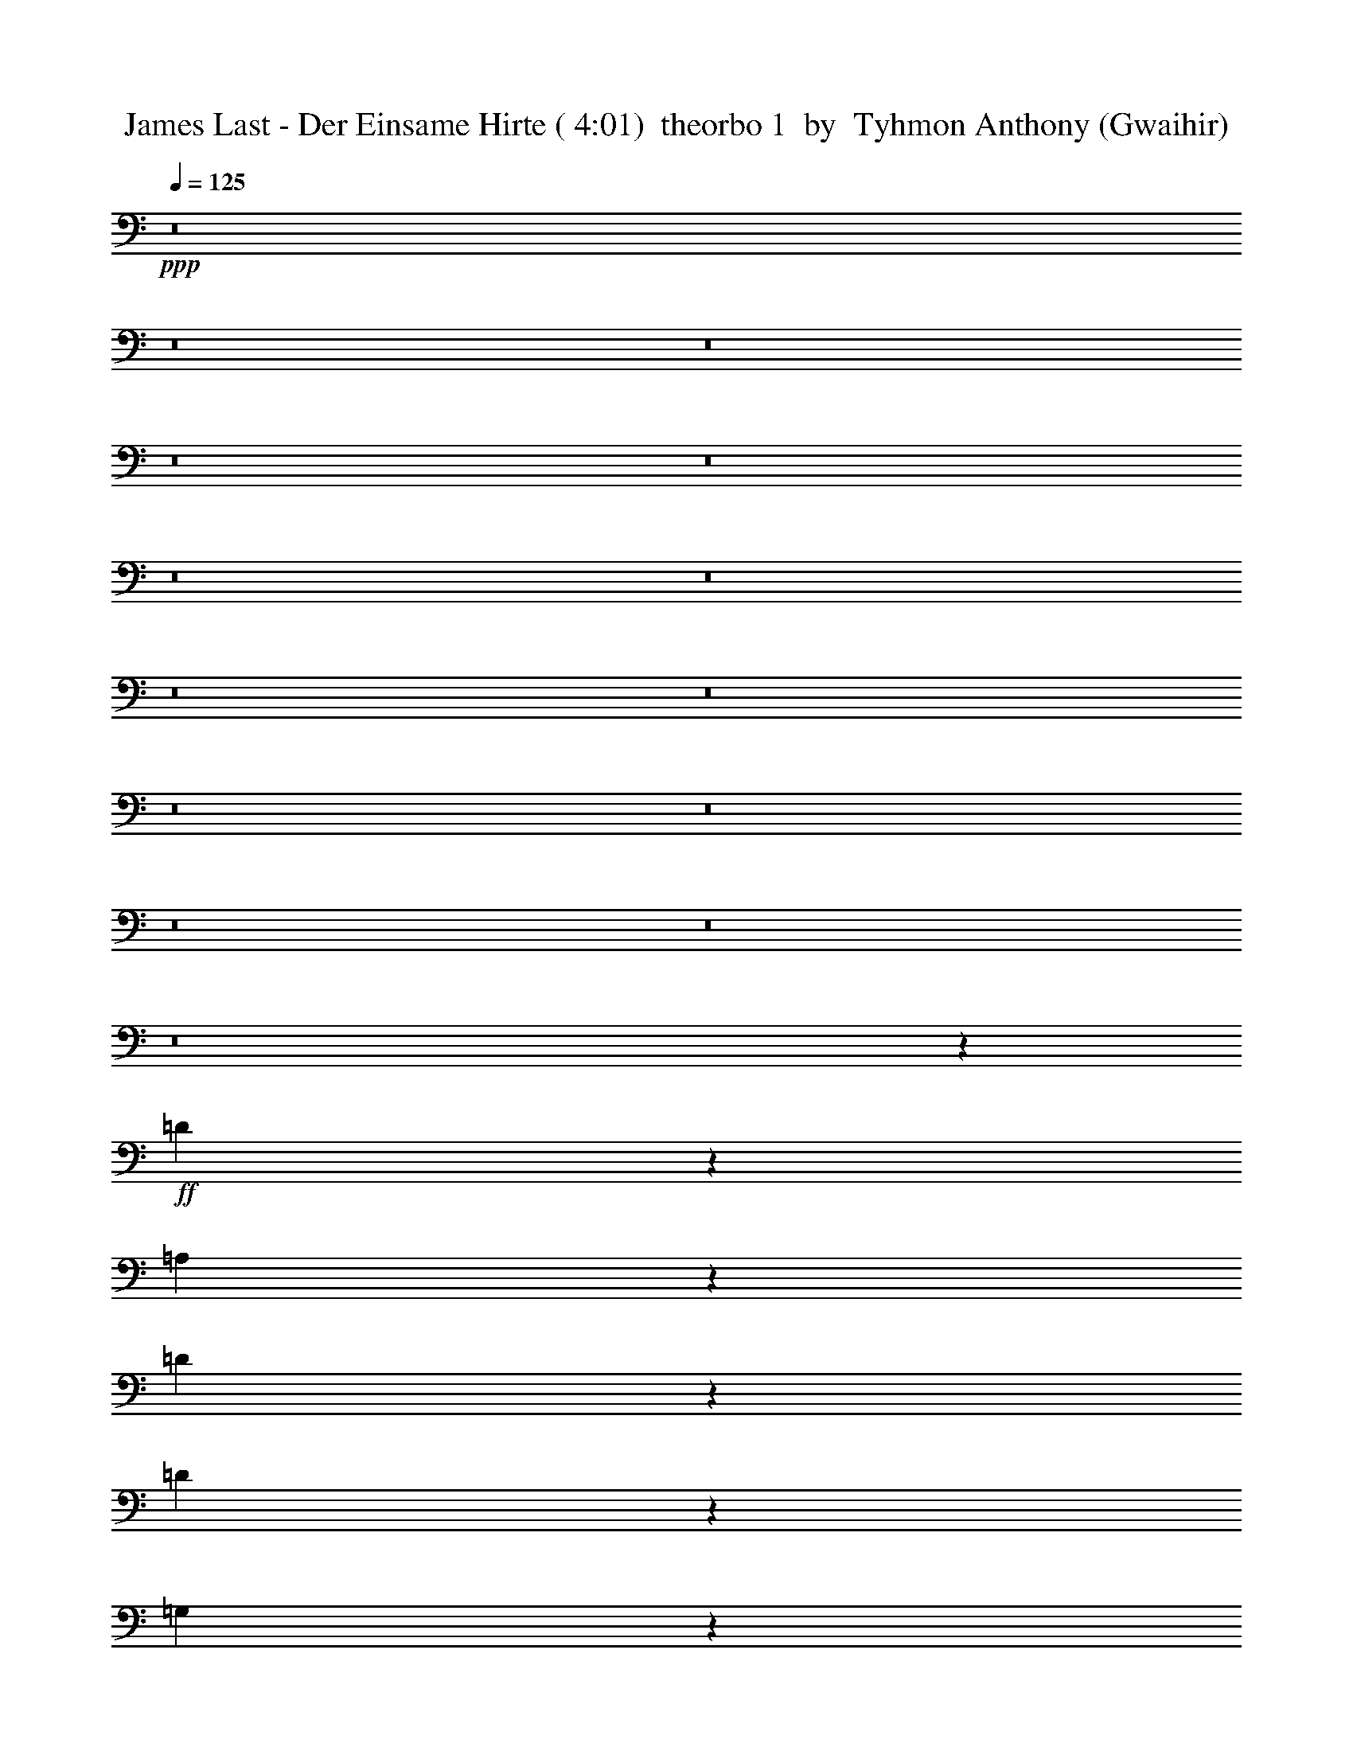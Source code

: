 % Produced with Bruzo's Transcoding Environment
% Transcribed by  Tyhmon Anthony (Gwaihir)

X: 21
T:  James Last - Der Einsame Hirte ( 4:01)  theorbo 1  by  Tyhmon Anthony (Gwaihir)
Z: Transcribed with BruTE 64
L: 1/4
Q: 125
K: C
+ppp+
z8
z8
z8
z8
z8
z8
z8
z8
z8
z8
z8
z8
z8
z8
z7547/1552
+ff+
[=D451/194]
z1559/3104
[=A,1351/3104]
z787/1552
[=D167/388]
z7123/13968
[=D26051/13968]
z13873/13968
[=G,8099/3492]
z791/1552
[=D761/1552]
z1403/3104
[=G,1507/3104]
z1515/3104
[=G,5857/3104]
z1459/1552
[=C1841/776]
z377/776
[=G,701/1552]
z1523/3104
[=C1387/3104]
z769/1552
[=C2917/1552]
z2941/3104
[=F,7341/3104]
z1531/3104
[=C1379/3104]
z773/1552
[=F,341/776]
z1561/3104
[=F,5811/3104]
z3061/3104
[=D7221/3104]
z777/1552
[=A,339/776]
z7033/13968
[=D3031/6984]
z99/194
[=D2537/3104]
z/8
[=C5385/3104]
z281/1552
[^A,3599/1552]
z1577/3104
[=F,1527/3104]
z699/1552
[^A,189/388]
z755/1552
[^A,1805/776]
z1555/3104
[=C7369/3104]
z703/1552
[=G,47/97]
z759/1552
[=C87/194]
z1533/3104
[=C5839/3104]
z367/388
[=A,11045/1552]
z8
z8
z8
z581/194
+mf+
[=A295/776]
z1745/3104
[=G1165/3104]
z55/97
+f+
[=F575/1552]
z1775/3104
[=E1135/3104]
z895/1552
[=D229/97]
z193/388
[=D683/1552]
z1559/3104
[=D1351/3104]
z14111/27936
+ff+
[=D40015/27936]
z1507/3104
[=A,1403/3104]
z761/1552
[=D901/388]
z1567/3104
[=D1343/3104]
z791/1552
[=D761/1552]
z1403/3104
[=D4417/3104]
z765/1552
[=A,345/776]
z1545/3104
[=D7185/3104]
z795/1552
[=D757/1552]
z377/776
[=D1089/1552]
z747/3104
[=D4297/3104]
z1553/3104
[=D1357/3104]
z49/97
[^A,1839/776]
z379/776
[^A,697/1552]
z1531/3104
[^A,2155/3104]
z385/1552
[^A,2137/1552]
z197/388
[^A,191/388]
z1397/3104
[=C7333/3104]
z1539/3104
[=C1371/3104]
z13931/27936
[=C19243/27936]
z793/3104
[=C4445/3104]
z1405/3104
[=C1505/3104]
z1517/3104
[=F7213/3104]
z781/1552
[=F337/776]
z1577/3104
[=F2109/3104]
z51/194
[=F2211/1552]
z1525/3104
[=F1385/3104]
z385/776
[=D3595/1552]
z1585/3104
[=D1519/3104]
z703/1552
[=D285/388]
z371/1552
[=D2151/1552]
z387/776
[=D681/1552]
z1563/3104
[^A,7361/3104]
z1511/3104
[^A,1399/3104]
z763/1552
[^A,135/194]
z765/3104
[^A,4279/3104]
z1571/3104
[^A,1339/3104]
z14219/27936
[=C66097/27936]
z13751/27936
[=C12439/27936]
z1549/3104
[=C2137/3104]
z197/776
[=C2225/1552]
z175/388
[=C755/1552]
z189/388
[=F3609/1552]
z1557/3104
[=F1353/3104]
z393/776
[=F1057/1552]
z811/3104
[=F4427/3104]
z95/194
[=F695/1552]
z1535/3104
[=D7195/3104]
z395/776
[=A,381/776]
z1401/3104
[=D1509/3104]
z1513/3104
[=D7217/3104]
z779/1552
[=G,3683/1552]
z753/1552
[=D351/776]
z1521/3104
[=G,1389/3104]
z48/97
[=G,3597/1552]
z1581/3104
[=C7343/3104]
z1529/3104
[=G,1381/3104]
z193/388
[=C683/1552]
z1559/3104
[=C7365/3104]
z1507/3104
[=F,7223/3104]
z/2
[=C7/16]
z1567/3104
[=F,1343/3104]
z791/1552
[=F,3671/1552]
z765/1552
[=D17259/3104]
z/8
[=C2925/1552]
[^A,7371/3104]
z351/776
[=F,753/1552]
z379/776
[^A,697/1552]
z1531/3104
[^A,7199/3104]
z197/388
[=C1837/776]
z381/776
[=G,693/1552]
z1539/3104
[=C1371/3104]
z777/1552
[=C2909/1552]
z2957/3104
[=A,22069/3104]
z12317/1552
z/8
[=D461/194]
z1399/3104
[=D1511/3104]
z1511/3104
[=D2175/3104]
z375/1552
[=D2147/1552]
z389/776
[=D677/1552]
z3521/6984
[^A,8279/3492]
z1519/3104
[^A,1391/3104]
z767/1552
[^A,269/388]
z773/3104
[^A,4271/3104]
z1579/3104
[^A,1525/3104]
z175/388
[=C3665/1552]
z771/1552
[=C171/388]
z1557/3104
[=C2129/3104]
z199/776
[=C2221/1552]
z1505/3104
[=C1405/3104]
z95/194
[=F3605/1552]
z1565/3104
[=F1345/3104]
z395/776
[=F1053/1552]
z819/3104
[=F4419/3104]
z191/388
[=F691/1552]
z1543/3104
[=D7187/3104]
z397/776
[=D379/776]
z753/1552
[=D545/776]
z745/3104
[=D4299/3104]
z869/1746
[=D6143/13968]
z783/1552
[^A,3679/1552]
z757/1552
[^A,349/776]
z1529/3104
[^A,2157/3104]
z24/97
[^A,1069/776]
z787/1552
[^A,167/388]
z1589/3104
[=C7335/3104]
z1537/3104
[=C1373/3104]
z/2
[=C11/16]
z791/3104
[=C4447/3104]
z1403/3104
[=C1507/3104]
z1515/3104
[=F7215/3104]
z195/388
[=F675/1552]
z1575/3104
[=F2111/3104]
z407/1552
[=F553/388]
z1523/3104
[=F1387/3104]
z769/1552
[=D899/388]
z1583/3104
[=A,1521/3104]
z351/776
[=D753/1552]
z379/776
[=D3607/1552]
z1561/3104
[=G,7363/3104]
z1509/3104
[=D1401/3104]
z381/776
[=G,693/1552]
z1539/3104
[=G,7191/3104]
z99/194
[=C1835/776]
z383/776
[=G,689/1552]
z1547/3104
[=C1363/3104]
z781/1552
[=C3681/1552]
z755/1552
[=F,1805/776]
z1555/3104
[=C1355/3104]
z785/1552
[=F,335/776]
z1585/3104
[=F,7339/3104]
z1533/3104
[=D7197/3104]
z789/1552
[=A,763/1552]
z1399/3104
[=D1511/3104]
z1693/3492
[=D2861/3492]
z/8
[=C52595/27936]
[^A,66367/27936]
z47/97
[=F,703/1552]
z1519/3104
[^A,1391/3104]
z767/1552
[^A,1799/776]
z1579/3104
[=C7345/3104]
z1527/3104
[=G,1383/3104]
z771/1552
[=C171/388]
z1557/3104
[=C5815/3104]
z3057/3104
[=A,21969/3104]
z8
z8
z8
z8
z9/2

X: 31
T:  James Last - Der Einsame Hirte ( 4:01)  clarinet 1  by  Tyhmon Anthony (Gwaihir)
Z: Transcribed with BruTE 64
L: 1/4
Q: 125
K: C
+ppp+
z92123/27936
+p+
[=A,/8]
+ppp+
[=G,1225/9312]
+pp+
[=A,8-]
+ppp+
[=A,9181/1746]
z8
z10499/9312
+p+
[=A,5485/27936]
+pp+
[=G,2495/13968]
[=A,8-]
+ppp+
[=A,17015/3492]
z8
z8
z1561/776
+pp+
[=D,1317/1552]
z/8
[=D,1187/1552]
z551/3104
[=E,2537/3104]
z/8
[=E,293/388]
z581/3104
[=F,2537/3104]
z/8
[=F,627/776]
z1849/13968
[=A,8627/13968]
z507/1552
[=D2033/6984]
z/8
[=C3491/13968]
z/8
[=D28261/4656]
z1149/1552
[=C5513/13968]
+ppp+
[^A,7093/27936]
z/8
[=C130561/27936]
z739/3104
[=G,12811/6984]
z/8
+pp+
[=A,204005/27936]
z3523/3104
+ppp+
[=D,2537/3104]
z/8
[=D,619/776]
z273/1552
[=E,2537/3104]
z/8
[=E,2349/3104]
z18/97
[=F,11389/13968]
z/8
[=F,1417/1746]
z103/776
[=A,479/776]
z15329/27936
+pp+
[=D7627/27936]
[=C2741/9312]
[=D32093/9312]
z6209/1746
[=C781/3104-]
+ppp+
[^A,/8-=C/8]
[^A,829/3104=C829/3104-]
[=C47843/13968]
z7345/3104
+mp+
[=G,24919/27936]
z/8
+p+
[=A,77581/13968]
z6619/6984
+pp+
[=A,12079/13968]
z399/3104
[=G,2317/3104]
z3377/9312
+ppp+
[=F,6517/9312]
z605/1552
[=F,4439/1552]
z243/388
+p+
[=D1841/1552]
z5303/6984
+pp+
[=C3461/9312]
z/8
[^A,8563/27936]
z2435/13968
[^A,51691/13968]
z361/388
+p+
[=G,415/388]
z3841/4656
+pp+
[=F,427/776]
z/8
[=E,727/2328]
z2795/9312
[=E,23977/9312]
z50533/27936
[=C38513/27936]
z1583/3104
+ppp+
[^A,1933/3492]
[=A,10447/27936]
z569/2328
+pp+
[=A,37933/9312]
+mp+
[=A,64181/27936]
z/8
+pp+
[=G,177/388]
z/8
[=F,2119/6984]
z2597/6984
+ppp+
[=F,48059/13968]
z2763/3104
+pp+
[=F6549/3104]
z6011/13968
[=E2173/3492]
+ppp+
[=D2083/4656]
z1831/9312
+pp+
[=D3193/582]
z/8
+ppp+
[=C/8]
+pp+
[=D7741/13968]
z/8
[=C1817/3492]
[=G,16467/3104]
z815/1164
[=A,425/2328]
+ppp+
[=G,3455/13968]
+pp+
[=A,8-]
+ppp+
[=A,85483/13968]
z437/582
+p+
[=A,905/4656]
[=G,195/1552]
+pp+
[=A,8-]
+ppp+
[=A,8-]
[=A,272/97]
z8
z8
z8
z18373/3492
+mp+
[^A,7075/27936]
+pp+
[=A,361/1164]
+p+
[^A,40043/9312]
z3871/1552
[=C1531/3492]
z/8
+pp+
[^A,2653/6984]
z827/4656
[=C11081/2328]
z9245/9312
+ppp+
[=C/8]
[=D1813/9312]
z4273/13968
+pp+
[=C2711/13968]
z8893/27936
[=C7139/27936-]
[^A,/8-=C/8]
+ppp+
[^A,205/1164]
z101/582
+pp+
[^A,10585/27936]
[=A,5519/27936]
z569/3104
[=A,781/3104-]
[=G,/8-=A,/8]
+ppp+
[=G,295/1552]
z899/4656
+pp+
[=G,143/582-]
[=F,/8-=G,/8]
+ppp+
[=F,6661/27936]
z/8
+pp+
[=F,174887/27936]
z5665/1164
[=D745/2328]
[=C7075/27936]
+ppp+
[=D144845/27936]
z377/194
+pp+
[=E573/1552]
z5975/13968
[=E5375/13968]
+ppp+
[=D1481/4656]
[=E52301/13968]
z9631/4656
+pp+
[=G859/2328]
z1207/4656
[=F353/1164]
z601/2328
[=F559/2328]
z/8
[=E881/4656]
z5189/27936
[=E733/3104]
z/8
[=D491/3492]
z1891/9312
[=D171/776]
z/8
[=C1877/9312]
z4955/27936
[=C57901/27936]
z64949/27936
[=A,53779/27936]
z6809/13968
+ppp+
[=G,2281/6984]
z/8
+pp+
[=F,4343/13968]
z5189/27936
+p+
[=F,48937/27936]
z18037/9312
+pp+
[=D11063/9312]
z1145/1552
[=C1817/3492]
[^A,5125/13968]
z175/873
[^A,27755/13968]
z125687/27936
+mp+
[^A,17485/27936]
z6755/27936
+pp+
[=A,8959/27936]
z8701/27936
+p+
[=A,5435/13968-]
[=G,/8-=A,/8]
+ppp+
[=G,6619/27936]
z167/873
+pp+
[=G,377/873]
+p+
[=F,1759/6984]
z3715/27936
+pp+
[=F,8131/27936]
z/8
+p+
[=E,3109/9312]
+pp+
[=C111523/27936]
z8
z8
z8
z8
z8
z8159/3104
[=D,2123/3104]
z1777/6984
[=D,26159/27936]
[=E,6953/9312]
z2297/9312
+ppp+
[=E,22447/27936]
z/8
+pp+
[=F,8029/13968]
z8843/27936
[=F,6983/9312]
[=A,5183/13968]
z107/194
[=D4663/13968]
+ppp+
[=C463/1552]
+pp+
[=D9937/1746]
z3869/3104
[=D981/3104]
z10531/27936
+ppp+
[=C2435/9312-]
[^A,/8-=C/8]
[^A,2689/9312]
[=C105047/27936]
z18251/13968
[=D2203/3492]
z21151/27936
[=C12023/27936]
z2207/9312
[^A,159/776]
z/8
[=A,733/3104]
z/8
[=G,5117/27936]
z/8
[=A,115621/27936]
z704/873
[=A,7069/13968]
z10547/6984
+pp+
[=D,5969/13968]
z4045/9312
[=D,6317/13968]
z/8
[=E,10151/27936]
z4219/13968
[=E,14425/27936]
[=F,2855/9312]
z3643/13968
[=F,437/873]
[=A,701/2328]
z1143/3104
[=A,2155/3104]
z2195/1746
[=D425/1746]
+ppp+
[=C269/1552]
z/8
+pp+
[=D12433/3104]
z/8
+ppp+
[=E8957/27936]
z8317/27936
[=F9143/27936]
z8683/27936
[=G7031/27936]
z1915/13968
[=F859/3492]
z/8
+pp+
[=E3271/13968]
z/8
[=D227/1164]
z/8
[=C1481/4656]
+ppp+
[=B,733/3104]
z/8
[=C35581/9312]
z6071/6984
[=C2789/13968=D2789/13968-]
[=D189/776]
z6007/13968
[=D4469/13968]
z579/1552
[=C665/1746]
[^A,559/2328]
z/8
[=A,975/3104]
[=G,1669/9312]
z/8
[=A,58667/13968]
z725/582
+pp+
[=A,2047/2328]
z9325/9312
[=G,5225/9312]
z2233/9312
[=F,3587/9312]
z23/97
+p+
[=F,633/194]
z28133/27936
+pp+
[=D43453/27936]
z11935/27936
[=C14255/27936]
z3571/27936
[^A,12143/27936]
z5131/27936
+p+
[^A,94391/27936]
z41617/27936
[=G,14255/27936]
z12511/27936
[=G,13679/27936]
z2203/9312
[=F,2167/4656]
[=E,1313/3104]
z449/3492
+pp+
[=E,10027/3492]
z4979/3492
+p+
[=C12385/13968]
z13885/13968
+ppp+
[^A,2617/4656]
z/8
+pp+
[=A,5327/13968]
z2681/13968
+p+
[=A,20921/6984]
z40039/27936
[=A,42023/27936]
z27515/27936
+pp+
[=G,177/388]
z/8
[=F,10375/27936]
z325/1746
[=F,10699/3492]
z15757/27936
+p+
[=F54083/27936]
z221/291
[=E571/1164]
z3571/27936
+pp+
[=D10397/27936]
z653/4656
[=D15061/4656]
z2713/3104
+p+
[=D3301/3104]
z12895/13968
+pp+
[=D695/776-]
[=C/8-=D/8]
+ppp+
[=C10171/27936]
z/8
+p+
[=G,35545/9312]
z2641/6984
[=G,18289/13968]
z7705/13968
[=A,6983/27936=G,6983/27936]
z/8
+pp+
[=A,8-]
+ppp+
[=A,152207/27936]
z29977/27936
+p+
[=A,3133/13968=G,3133/13968-]
+ppp+
[=G,/8]
+pp+
[=A,8-]
+ppp+
[=A,8-]
[=A,8583/3104]
z8
z3/2

X: 32
T:  James Last - Der Einsame Hirte ( 4:01)  clarinet 2  by  Tyhmon Anthony (Gwaihir)
Z: Transcribed with BruTE 64
L: 1/4
Q: 125
K: C
+ppp+
z8
z8
z8
z8
z8
z14917/13968
+p+
[=D,23497/3104=F,23497/3104=A,23497/3104=D23497/3104]
[=D,11603/1552=F,11603/1552=A,11603/1552=D11603/1552]
z/8
[=D,23497/3104=F,23497/3104=A,23497/3104=D23497/3104]
[=F,23497/3104^A,23497/3104=D23497/3104]
[=C,23497/3104=G,23497/3104=C23497/3104=E23497/3104]
[=F,11603/1552=A,11603/1552=C11603/1552]
z/8
[=D,23497/3104=F,23497/3104=A,23497/3104=D23497/3104]
[=F,23497/3104^A,23497/3104=D23497/3104]
[=C,23497/3104=G,23497/3104=C23497/3104=E23497/3104]
[=F,11603/1552=A,11603/1552=C11603/1552]
z/8
[=A,103963/13968=D103963/13968=F103963/13968]
z/8
[^A,26441/3492=D26441/3492=G26441/3492]
[=C23497/3104=E23497/3104=G23497/3104]
[=A,23497/3104=C23497/3104=F23497/3104]
[=A,11603/1552=D11603/1552=F11603/1552]
z/8
[^A,23497/3104=D23497/3104=F23497/3104]
[=C23497/3104=E23497/3104=G23497/3104]
[^C211087/27936=E211087/27936=A211087/27936]
z8
z8
z8
z8
z8
z8
z8
z21839/4656
+f+
[=g8-]
+ppp+
[=g7999/1164]
z8
z69271/9312
+f+
[=g8-]
+ppp+
[=g44219/9312]
z5183/13968
+f+
[=a2925/1552]
[=g/8-]
+p+
[=A,2537/3104-=D2537/3104-=F2537/3104-=g2537/3104]
+f+
[=A,7361/1552-=D7361/1552-=F7361/1552-=f7361/1552]
[=A,52075/27936-=D52075/27936-=F52075/27936-=d52075/27936]
[=A,4067/27936=D4067/27936=F4067/27936=c'4067/27936-]
+p+
[^A,1123/1552-=D1123/1552-=G1123/1552-=c'1123/1552]
+ppp+
[^A,/8-=D/8-=G/8-]
+f+
[^A,14625/3104-=D14625/3104-=G14625/3104-^a14625/3104]
[^A,1511/3104-=D1511/3104-=G1511/3104-=c'1511/3104]
[^A,1123/3104-=D1123/3104-=G1123/3104-^a1123/3104]
+ppp+
[^A,/8-=D/8-=G/8-]
+f+
[^A,707/1552-=D707/1552-=G707/1552-=a707/1552]
[^A,10405/27936-=D10405/27936-=G10405/27936-=g10405/27936]
[^A,1235/6984=D1235/6984=G1235/6984=f1235/6984-]
+p+
[=C2343/3104-=E2343/3104-=G2343/3104-=f2343/3104]
+ppp+
[=C/8-=E/8-=G/8-]
+f+
[=C7167/1552-=E7167/1552-=G7167/1552-=e7167/1552]
+ppp+
[=C/8-=E/8-=G/8-]
+f+
[=C707/388-=E707/388-=G707/388-=c'707/388]
[=C/8=E/8=G/8^a/8-]
+p+
[=A,2731/3104-=C2731/3104-=F2731/3104-^a2731/3104]
+f+
[=A,7361/1552-=C7361/1552-=F7361/1552-=a7361/1552]
[=A,707/388-=C707/388-=F707/388-=a707/388-]
[=A,3/16=C3/16=F3/16=g3/16-=a3/16]
+mf+
[=D,2537/3104-=A,2537/3104-=D2537/3104-=F2537/3104-=g2537/3104]
+f+
[=D,2925/3104-=A,2925/3104-=D2925/3104-=F2925/3104-=f2925/3104]
[=D,26467/6984-=A,26467/6984-=D26467/6984-=F26467/6984-=f26467/6984=a26467/6984-]
[=D,/8=A,/8-=D/8-=F/8-=e/8-=a/8-]
+ff+
[=F,7/4-=A,7/4-=D7/4-=F7/4-=e7/4=a7/4]
+f+
[=F,4067/27936-=A,4067/27936=D4067/27936=F4067/27936=e4067/27936-^a4067/27936-]
+p+
[=F,1123/1552-^A,1123/1552-=D1123/1552-=F1123/1552-=e1123/1552^a1123/1552-]
+ppp+
[=F,/8^A,/8-=D/8-=F/8-^a/8-]
+f+
[^A,2537/3104-=D2537/3104-=F2537/3104-=d2537/3104^a2537/3104-]
+ppp+
[^A,/8-=D/8-=F/8-^a/8-]
+f+
[^A,11707/3104-=D11707/3104-=F11707/3104-=d11707/3104^a11707/3104-]
[^A,25133/13968-=D25133/13968-=F25133/13968-=d25133/13968^a25133/13968]
[^A,1235/6984=D1235/6984=F1235/6984=d1235/6984-=c'1235/6984-]
+p+
[=C2343/3104-=E2343/3104-=G2343/3104-=d2343/3104=c'2343/3104]
+ppp+
[=C/8-=E/8-=G/8-]
+f+
[=C2925/3104-=E2925/3104-=G2925/3104-=c'2925/3104]
[=C155629/27936-=E155629/27936-=G155629/27936-=g155629/27936-=c'155629/27936-]
+ff+
[=C4801/27936=E4801/27936=G4801/27936=g4801/27936=a4801/27936=c'4801/27936]
+ppp+
[=A,/8-]
+f+
[=A,5927/27936-=g5927/27936]
[=A,8-=a8-]
+ppp+
[=A,121807/27936-=a121807/27936]
[=A,/8]
z66257/27936
+p+
[=F,121/16-=A,121/16=D121/16-]
[=F,735/97^A,735/97=D735/97]
[=G,15/2=C15/2-=E15/2]
+ppp+
[=C/8-]
+p+
[=F,23423/3104=A,23423/3104=C23423/3104]
[=F,121/16-=D121/16-]
+mp+
[=F,735/97=A,735/97=D735/97]
+p+
[=G,15/2=C15/2-=E15/2]
+ppp+
[=C/8-]
+p+
[=F,205937/27936-=A,205937/27936-=C205937/27936-]
+mf+
[=F,/8=A,/8=C/8=F/8-]
+ppp+
[=F17453/3104]
+mp+
[=A2925/1552]
[=d11603/1552]
z/8
[=c2925/776=g2925/776]
[=c5559/3104]
z/8
[=c52595/27936=g52595/27936]
[^A17605/27936=c'17605/27936-]
[=A17315/27936=c'17315/27936-]
[=A5519/873=c'5519/873]
[=d11409/3104]
z/8
[=a2925/1552]
[=d2925/1552]
[=f11603/1552]
z/8
[=e209837/27936]
z8
z8
z8
z8
z8
z15/4

X: 33
T:  James Last - Der Einsame Hirte ( 4:01)  clarinet 3  by  Tyhmon Anthony (Gwaihir)
Z: Transcribed with BruTE 64
L: 1/4
Q: 125
K: C
+ppp+
z8
z8
z8
z8
z8
z8
z8
z8
z8
z8
z8
z8
z8
z8
z8
z8
z8
z8
z8
z8
z8
z8
z8
z8
z8
z8
z8
z220013/27936
+fff+
[=d22681/27936]
z911/6984
[=d2537/3104]
z/8
[=e2537/3104]
z/8
[=e23761/27936]
z/8
[=D2357/3104=f2357/3104]
z71/388
[=D317/388=f317/388]
z389/3104
[=F2537/3104=a2537/3104]
z/8
[^A1123/3104=d1123/3104]
z/8
[=A513/1552=c'513/1552]
z/8
[^A19369/3104=d19369/3104]
z1203/3104
[=c1123/3104=e1123/3104]
z/8
[^A12671/27936=d12671/27936]
[=c17/4-=e17/4]
+ppp+
[=c1079/4656]
+fff+
[=d631/4656=f631/4656]
[^d3565/27936^f3565/27936]
[=e5559/3104=g5559/3104]
z/8
[=A22927/3104=c'22927/3104]
z3925/3492
[=d11363/13968]
z3599/27936
[=d2537/3104]
z/8
[=e2537/3104]
z/8
[=e23761/27936]
z/8
[=D1181/1552=f1181/1552]
z563/3104
[=D2537/3104=f2537/3104]
z/8
[=F583/776-=a583/776]
+ppp+
[=F593/3104]
+fff+
[^A1123/3104=d1123/3104]
z/8
[=A513/1552=c'513/1552]
z/8
[^A9687/1552=d9687/1552]
z10727/27936
[=c5081/13968=e5081/13968]
z/8
[^A1123/3104=d1123/3104]
[=e/8-]
[=c67/16-=e67/16]
+ppp+
[=c475/3492]
z/8
+fff+
[=d631/4656=f631/4656]
[^d3565/27936^f3565/27936]
[=e5559/3104=g5559/3104]
z/8
[=A83/16-=c'83/16]
+ppp+
[=A7/16-]
+ff+
[=A13/8-=a13/8]
+ppp+
[=A107/776]
z2515/13968
+fff+
[=g2537/3104]
z/8
[=f21025/27936]
z1325/6984
+ff+
[=f48857/13968]
z8459/27936
[=d45667/27936]
z6983/27936
+fff+
[=c'2731/3104-]
+ff+
[^a/8-=c'/8]
+ppp+
[^a3895/6984]
z8999/27936
+f+
[^a92269/27936]
z869/1746
+ff+
[=c'1123/3104]
z/8
[^a707/1552]
[=a1511/3104]
[=g7/16-]
[=f111/776-=g111/776]
+ppp+
[=f2343/3104-]
+ff+
[=e/8-=f/8]
+ppp+
[=e17119/27936]
z7405/27936
+f+
[=e6421/1746]
z/8
[=c'48745/27936]
z3905/27936
+fff+
[^a22285/27936]
z4913/27936
+ff+
[=a21277/27936]
z631/3492
+f+
[=a35015/13968]
z8
z8
z8
z8
z8
z8
z8
z8
z8
z8
z8
z8
z8
z8
z8
z8
z8
z8
z8
z8
z8
z8
z8
z8
z101/16

X: 41
T:  James Last - Der Einsame Hirte ( 4:01)  flute 1  by  Tyhmon Anthony (Gwaihir)
Z: Transcribed with BruTE 64
L: 1/4
Q: 125
K: C
+ppp+
z92123/27936
+fff+
[=A/8]
[=G1225/9312]
[=A8-]
+ppp+
[=A9181/1746]
z8
z10499/9312
+fff+
[=A5485/27936]
[=G2495/13968]
[=A8-]
+ppp+
[=A17015/3492]
z8
z8
z1561/776
+fff+
[=D1317/1552]
z/8
[=D1187/1552]
z551/3104
[=E2537/3104]
z/8
[=E293/388]
z581/3104
[=F2537/3104]
z/8
[=F627/776]
z1849/13968
[=A8627/13968]
z507/1552
[=d2033/6984]
z/8
[=c3491/13968]
z/8
[=d28261/4656]
z1149/1552
[=c5513/13968]
[^A7093/27936]
z/8
[=c130561/27936]
z739/3104
[=G12811/6984]
z/8
[=A204005/27936]
z3523/3104
[=D2537/3104]
z/8
[=D619/776]
z273/1552
[=E2537/3104]
z/8
[=E2349/3104]
z18/97
[=F11389/13968]
z/8
[=F1417/1746]
z103/776
[=A479/776]
z15329/27936
[=d7627/27936]
[=c2741/9312]
[=d32093/9312]
z6209/1746
[=c781/3104-]
[^A/8-=c/8]
[^A829/3104=c829/3104-]
+ppp+
[=c47843/13968]
z7345/3104
+fff+
[=G24919/27936]
z/8
[=A77581/13968]
z6619/6984
[=A12079/13968]
z399/3104
[=G2317/3104]
z3377/9312
[=F6517/9312]
z605/1552
[=F4439/1552]
z243/388
[=d1841/1552]
z5303/6984
[=c3461/9312]
z/8
[^A8563/27936]
z2435/13968
[^A51691/13968]
z361/388
[=G415/388]
z3841/4656
[=F427/776]
z/8
[=E727/2328]
z2795/9312
[=E23977/9312]
z50533/27936
[=c38513/27936]
z1583/3104
[^A1933/3492]
[=A10447/27936]
z569/2328
[=A37933/9312]
[=A64181/27936]
z/8
[=G177/388]
z/8
[=F2119/6984]
z2597/6984
[=F48059/13968]
z2763/3104
[=f6549/3104]
z6011/13968
[=e2173/3492]
[=d2083/4656]
z1831/9312
[=d3193/582]
z/8
[=c/8]
[=d7741/13968]
z/8
[=c1817/3492]
[=G16467/3104]
z815/1164
[=A425/2328]
[=G3455/13968]
[=A8-]
+ppp+
[=A85483/13968]
z437/582
+fff+
[=A905/4656]
[=G195/1552]
[=A8-]
+ppp+
[=A8-]
[=A272/97]
z8
z8
z8
z18373/3492
+fff+
[^A7075/27936]
[=A361/1164]
[^A40043/9312]
z3871/1552
[=c1531/3492]
z/8
[^A2653/6984]
z827/4656
[=c11081/2328]
z9245/9312
[=c/8]
[=d1813/9312]
z4273/13968
[=c2711/13968]
z8893/27936
[=c7139/27936-]
[^A/8-=c/8]
+ppp+
[^A205/1164]
z101/582
+fff+
[^A10585/27936]
[=A5519/27936]
z569/3104
[=A781/3104-]
[=G/8-=A/8]
+ppp+
[=G295/1552]
z899/4656
+fff+
[=G143/582-]
[=F/8-=G/8]
+ppp+
[=F6661/27936]
z/8
+fff+
[=F174887/27936]
z5665/1164
[=d745/2328]
[=c7075/27936]
[=d144845/27936]
z377/194
[=e573/1552]
z5975/13968
[=e5375/13968]
[=d1481/4656]
[=e52301/13968]
z9631/4656
[=g859/2328]
z1207/4656
[=f353/1164]
z601/2328
[=f559/2328]
z/8
[=e881/4656]
z5189/27936
[=e733/3104]
z/8
[=d491/3492]
z1891/9312
[=d171/776]
z/8
[=c1877/9312]
z4955/27936
[=c57901/27936]
z64949/27936
[=A53779/27936]
z6809/13968
[=G2281/6984]
z/8
[=F4343/13968]
z5189/27936
[=F48937/27936]
z18037/9312
[=d11063/9312]
z1145/1552
[=c1817/3492]
[^A5125/13968]
z175/873
[^A27755/13968]
z125687/27936
[^A17485/27936]
z6755/27936
[=A8959/27936]
z8701/27936
[=A5435/13968-]
[=G/8-=A/8]
+ppp+
[=G6619/27936]
z167/873
+fff+
[=G377/873]
[=F1759/6984]
z3715/27936
[=F8131/27936]
z/8
[=E3109/9312]
[=c111523/27936]
z8
z8
z8
z8
z8
z8159/3104
[=D2123/3104]
z1777/6984
[=D26159/27936]
[=E6953/9312]
z2297/9312
[=E22447/27936]
z/8
[=F8029/13968]
z8843/27936
[=F6983/9312]
[=A5183/13968]
z107/194
[=d4663/13968]
[=c463/1552]
[=d9937/1746]
z3869/3104
[=d981/3104]
z10531/27936
[=c2435/9312-]
[^A/8-=c/8]
+ppp+
[^A2689/9312]
+fff+
[=c105047/27936]
z18251/13968
[=d2203/3492]
z21151/27936
[=c12023/27936]
z2207/9312
[^A159/776]
z/8
[=A733/3104]
z/8
[=G5117/27936]
z/8
[=A115621/27936]
z704/873
[=A7069/13968]
z10547/6984
[=D5969/13968]
z4045/9312
[=D6317/13968]
z/8
[=E10151/27936]
z4219/13968
[=E14425/27936]
[=F2855/9312]
z3643/13968
[=F437/873]
[=A701/2328]
z1143/3104
[=A2155/3104]
z2195/1746
[=d425/1746]
[=c269/1552]
z/8
[=d12433/3104]
z/8
[=e8957/27936]
z8317/27936
[=f9143/27936]
z8683/27936
[=g7031/27936]
z1915/13968
[=f859/3492]
z/8
[=e3271/13968]
z/8
[=d227/1164]
z/8
[=c1481/4656]
[=B733/3104]
z/8
[=c35581/9312]
z6071/6984
[=c2789/13968=d2789/13968-]
+ppp+
[=d189/776]
z6007/13968
+fff+
[=d4469/13968]
z579/1552
[=c665/1746]
[^A559/2328]
z/8
[=A975/3104]
[=G1669/9312]
z/8
[=A58667/13968]
z725/582
[=A2047/2328]
z9325/9312
[=G5225/9312]
z2233/9312
[=F3587/9312]
z23/97
[=F633/194]
z28133/27936
[=d43453/27936]
z11935/27936
[=c14255/27936]
z3571/27936
[^A12143/27936]
z5131/27936
[^A94391/27936]
z41617/27936
[=G14255/27936]
z12511/27936
[=G13679/27936]
z2203/9312
[=F2167/4656]
[=E1313/3104]
z449/3492
[=E10027/3492]
z4979/3492
[=c12385/13968]
z13885/13968
[^A2617/4656]
z/8
[=A5327/13968]
z2681/13968
[=A20921/6984]
z40039/27936
[=A42023/27936]
z27515/27936
[=G177/388]
z/8
[=F10375/27936]
z325/1746
[=F10699/3492]
z15757/27936
[=f54083/27936]
z221/291
[=e571/1164]
z3571/27936
[=d10397/27936]
z653/4656
[=d15061/4656]
z2713/3104
[=d3301/3104]
z12895/13968
[=d695/776-]
[=c/8-=d/8]
+ppp+
[=c10171/27936]
z/8
+fff+
[=G35545/9312]
z2641/6984
[=G18289/13968]
z7705/13968
[=A6983/27936=G6983/27936]
z/8
[=A8-]
+ppp+
[=A152207/27936]
z29977/27936
+fff+
[=A3133/13968=G3133/13968-]
+ppp+
[=G/8]
+fff+
[=A8-]
+ppp+
[=A8-]
[=A8583/3104]
z8
z3/2

X: 51
T:  James Last - Der Einsame Hirte ( 4:01)  horn 1  by  Tyhmon Anthony (Gwaihir)
Z: Transcribed with BruTE 64
L: 1/4
Q: 125
K: C
+ppp+
z8
z8
z8
z8
z8
z14917/13968
[=D,8-=F,8-]
[=D,21871/3104=F,21871/3104]
z/8
[=D,23497/3104=A,23497/3104=D23497/3104]
[=F,23497/3104=A,23497/3104^A,23497/3104=D23497/3104]
[=C,23497/3104=G,23497/3104=C23497/3104=E23497/3104]
[=C,11603/1552=F,11603/1552=C11603/1552=F11603/1552]
z/8
[=D,23497/3104=A,23497/3104=D23497/3104]
[=F,23497/3104^A,23497/3104=D23497/3104]
[=C,23497/3104=G,23497/3104=C23497/3104=E23497/3104]
[=C,91/16-=F,91/16-=C91/16=F91/16]
[=C,347/194=F,347/194=A347/194]
z/8
[=A,13/16-=D13/16-=G13/16]
[=A,/8-=D/8-]
[=A,915/194=D915/194=F915/194]
[=D6247/3492=F6247/3492=A6247/3492]
z/8
[^A,26441/3492=D26441/3492=G26441/3492]
[=C23497/3104=E23497/3104=G23497/3104]
[=C15/16-=F15/16-^A15/16]
[=C14737/3104=F14737/3104=A14737/3104]
[=C2925/1552=F2925/1552=A2925/1552]
[=D7/8-=G7/8]
[=D/8-]
[=D10051/1552=F10051/1552=A10051/1552]
z/8
[^A,15/16-=E15/16=F15/16-]
[^A,20587/3104=D20587/3104=F20587/3104]
[=C23497/3104=E23497/3104=G23497/3104]
[=A,8-^C8-=E8-=A8-]
[=A,27757/27936^C27757/27936=E27757/27936=A27757/27936]
z8
z52135/27936
[=A,8-]
[=A,201035/27936]
z8
z8
z41845/13968
[=A,23497/3104=D23497/3104]
[^A,23497/3104=D23497/3104]
[=C11603/1552=E11603/1552]
z/8
[=C23109/3104=F23109/3104]
z/8
[=A,23497/3104=D23497/3104]
[^A,105709/13968=D105709/13968]
[=C208909/27936=E208909/27936]
z/8
[=C8775/1552=F8775/1552]
[=A5559/3104]
z/8
[=A,15/16-=D15/16-=G15/16]
[=A,14349/3104=D14349/3104=F14349/3104]
z/8
[=D2925/1552=F2925/1552=A2925/1552]
[^A,23497/3104=D23497/3104=G23497/3104]
[=C23497/3104=E23497/3104=G23497/3104]
[=C7/8-=F7/8-^A7/8]
[=C/8-=F/8-]
[=C14543/3104=F14543/3104=A14543/3104]
[=C5559/3104=F5559/3104=A5559/3104]
z/8
[=D15/16-=G15/16]
[=D20587/3104=F20587/3104=A20587/3104]
[^A,15/16-=E15/16=F15/16-]
[^A,20587/3104=D20587/3104=F20587/3104]
[=C23497/3104=E23497/3104=G23497/3104]
[=A,8-^C8-=E8-=A8-]
[=A,1723/1746^C1723/1746=E1723/1746=A1723/1746]
z8
z8
z8
z8
z8
z8
z8
z8
z12433/13968
[=A5559/3104]
z/8
[=A,15/16-=D15/16-=G15/16]
[=A,64543/13968=D64543/13968=F64543/13968]
z/8
[=D52705/27936=F52705/27936=A52705/27936]
[^A,23497/3104=D23497/3104=G23497/3104]
[=C11603/1552=E11603/1552=G11603/1552]
z/8
[=C13/16-=F13/16-^A13/16]
[=C/8-=F/8-]
[=C915/194=F915/194=A915/194]
[=C5559/3104=F5559/3104=A5559/3104]
z/8
[=D15/16-=G15/16]
[=D46307/6984=F46307/6984=A46307/6984]
[^A,15/16-=E15/16=F15/16-]
[^A,92669/13968=D92669/13968=F92669/13968]
[=C23497/3104=E23497/3104=G23497/3104]
[=A,8-^C8-=E8-=A8-]
[=A,27541/27936^C27541/27936=E27541/27936=A27541/27936]
z8
z52351/27936
[=A,8-]
[=A,200819/27936]
z8
z25/16

X: 61
T:  James Last - Der Einsame Hirte ( 4:01)  bagpipes 1  by  Tyhmon Anthony (Gwaihir)
Z: Transcribed with BruTE 64
L: 1/4
Q: 125
K: C
+ppp+
z8
z8
z8
z8
z8
z3321/3104
[=D1123/3104]
z/8
[=A,707/1552]
[=D1511/3104]
[=E1123/3104]
z/8
[=G707/1552]
[=F1123/3104]
z/8
[=E707/1552]
[=F1511/3104]
[=D343/776]
z1553/3104
[=D1123/3104]
z/8
[=E707/1552]
[=G1123/3104]
z/8
[=F707/1552]
[=E1511/3104]
[=F707/1552]
[=D1511/3104]
[=A,1123/3104]
z/8
[=D707/1552]
[=E1123/3104]
z/8
[=G707/1552]
[=F1511/3104]
[=E1123/3104]
z/8
[=F707/1552]
[=D1349/3104]
z197/388
[=D1511/3104]
[=E707/1552]
[=G1511/3104]
[=F1123/3104]
z/8
[=E707/1552]
[=F1123/3104]
z/8
[=D707/1552]
[=A,1511/3104]
[=D707/1552]
[=E1511/3104]
[=G1123/3104]
z/8
[=F707/1552]
[=E1123/3104]
z/8
[=F707/1552]
[=D95/194]
z1405/3104
[=D1693/3492]
[=E5081/13968]
z/8
[=G707/1552]
[=F2513/6984]
z/8
[=E12781/27936]
[=F1511/3104]
[=D12671/27936]
[=A,6827/13968]
[=D1123/3104]
z/8
[=E707/1552]
[=G1511/3104]
[=F707/1552]
[=E1511/3104]
[=F1123/3104]
z/8
[=D175/388]
z1525/3104
[=D707/1552]
[=E1511/3104]
[=G707/1552]
[=F1511/3104]
[=E1123/3104]
z/8
[=F707/1552]
[=E1123/3104]
z/8
[^A,707/1552]
[=E1511/3104]
[=F707/1552]
[=G1511/3104]
[=F1123/3104]
z/8
[=E707/1552]
[=F1123/3104]
z/8
[=E1377/3104]
z387/776
[=E1123/3104]
z/8
[=F707/1552]
[=G1123/3104]
z/8
[=F707/1552]
[=E1511/3104]
[=F707/1552]
[=E1511/3104]
[=A,1123/3104]
z/8
[=E707/1552]
[=F1123/3104]
z/8
[=G707/1552]
[=F1511/3104]
[=E707/1552]
[=F1511/3104]
[=E677/1552]
z1571/3104
[=E1123/3104]
z/8
[=F707/1552]
[=G1511/3104]
[=F1123/3104]
z/8
[=E707/1552]
[=F1123/3104]
z/8
[=D707/1552]
[=A,1123/3104]
z/8
[=D707/1552]
[=E1511/3104]
[=G1123/3104]
z/8
[=F707/1552]
[=E1123/3104]
z/8
[=F707/1552]
[=D1525/3104]
z175/388
[=D1511/3104]
[=E2513/6984]
z/8
[=G12781/27936]
[=F1123/3104]
z/8
[=E12671/27936]
[=F6827/13968]
[=D707/1552]
[=A,1511/3104]
[=D1123/3104]
z/8
[=E707/1552]
[=G1123/3104]
z/8
[=F707/1552]
[=E1511/3104]
[=F1123/3104]
z/8
[=D1405/3104]
z95/194
[=D707/1552]
[=E1511/3104]
[=G707/1552]
[=F1511/3104]
[=E1123/3104]
z/8
[=F707/1552]
[=E1123/3104]
z/8
[^A,707/1552]
[=E1511/3104]
[=F707/1552]
[=G1511/3104]
[=F1123/3104]
z/8
[=E707/1552]
[=F1123/3104]
z/8
[=E691/1552]
z1543/3104
[=E707/1552]
[=F1511/3104]
[=G1123/3104]
z/8
[=F707/1552]
[=E1123/3104]
z/8
[=F707/1552]
[=E1511/3104]
[=A,1123/3104]
z/8
[=E707/1552]
[=F1123/3104]
z/8
[=G707/1552]
[=F1511/3104]
[=E707/1552]
[=F1511/3104]
[=E1359/3104]
z783/1552
[=E1123/3104]
z/8
[=F707/1552]
[=G1511/3104]
[=F707/1552]
[=E1511/3104]
[=F1355/3104]
z8
z8
z8
z8
z8
z8
z3935/776
[=A,8-=D8-=E8-=A8-]
[=A,2543/388-=D2543/388=E2543/388=A2543/388-]
[=A,/8=A/8]
z8
z8
z8
z8
z8
z8
z8
z8
z8
z8
z8
z8
z8
z8
z8
z8
z8
z8
z24879/3104
[=A,8-=D8-=E8-=A8-]
[=A,20323/3104-=D20323/3104=E20323/3104=A20323/3104-]
[=A,/8=A/8]
z8
z8
z8
z8
z8
z8
z8
z8
z8
z8
z8
z8
z8
z8
z6743/3104
[=A,8-=D8-=E8-=A8-]
[=A,20223/3104-=D20223/3104=E20223/3104=A20223/3104-]
[=A,/8=A/8]
z8
z8
z8
z79/16

X: 71
T:  James Last - Der Einsame Hirte ( 4:01)  drums 1  by  Tyhmon Anthony (Gwaihir)
Z: Transcribed with BruTE 64
L: 1/4
Q: 125
K: C
+ppp+
z8
z8
z8
z8
z8
z8
z8
z8
z8
z8
z8
z8
z8
z8
z135791/27936
[^C,3889/27936]
z5609/6984
[^C,1877/13968]
z22571/27936
[^C,3619/27936]
z13/16
[^C,/8]
z13/16
[^C,/8]
z13/16
[^C,/8]
z13/16
[^C,/8]
z24119/27936
[^C,3817/27936]
z22453/27936
[^C,3737/27936]
z22643/27936
[^C,3547/27936]
z13/16
[^C,/8]
z13/16
[^C,/8]
z13/16
[^C,/8]
z31/36
[^C,5/36]
z22445/27936
[^C,3745/27936]
z5645/6984
[^C,1805/13968]
z13/16
[^C,/8]
z13/16
[^C,/8]
z13/16
[^C,/8]
z13/16
[^C,/8]
z754/873
[^C,119/873]
z22517/27936
[^C,3673/27936]
z5663/6984
[^C,1769/13968]
z13/16
[^C,/8]
z13/16
[^C,/8]
z13/16
[^C,/8]
z24065/27936
[^C,3871/27936]
z11227/13968
[^C,467/3492]
z22589/27936
[^C,3601/27936]
z13/16
[^C,/8]
z13/16
[^C,/8]
z13/16
[^C,/8]
z13/16
[^C,/8]
z24137/27936
[^C,3799/27936]
z11263/13968
[^C,229/1746]
z22661/27936
[^C,3529/27936]
z13/16
[^C,/8]
z13/16
[^C,/8]
z13/16
[^C,/8]
z24019/27936
[^C,3917/27936]
z22463/27936
[^C,3727/27936]
z11299/13968
[^C,449/3492]
z13/16
[^C,/8]
z13/16
[^C,/8]
z13/16
[^C,/8]
z24011/27936
[^C,3925/27936]
z700/873
[^C,1895/13968]
z22535/27936
[^C,3655/27936]
z11335/13968
[^C,110/873]
z13/16
[^C,/8]
z13/16
[^C,/8]
z13/16
[^C,/8]
z24083/27936
[^C,3853/27936]
z2809/3492
[^C,1859/13968]
z22607/27936
[^C,3583/27936]
z13/16
[^C,/8]
z8
z8
z8
z8
z8
z8
z33/16
+mp+
[^C/8]
z5161/13968
+ff+
[^C1823/13968]
z187/144
+mf+
[=B,5/36]
z5/16
+ff+
[=B,/8]
z10223/27936
+mf+
[^C3745/27936]
z5/16
+p+
[^A/8]
z5179/13968
+ff+
[^C,1805/13968^A1805/13968^g1805/13968]
z5/16
+ppp+
[^C,/8]
z3/8
[^C,/8]
z13/16
+ff+
[^C,/8=C/8]
z21239/27936
+ppp+
[^C,6697/27936^A,6697/27936]
z1081/3492
+pp+
[^A1787/13968]
z3703/13968
+ff+
[^C,3281/13968^A3281/13968^A,3281/13968]
z5/16
+ppp+
[^C,/8]
z635/1746
+pp+
[^C,119/873^A119/873]
z22517/27936
+ff+
[^C,3673/27936=C3673/27936]
z5663/6984
+ppp+
[^C,1769/13968]
z13/16
+ff+
[^C,/8^A/8]
z2549/6984
+ppp+
[^C,943/6984]
z5/16
[^C,/8]
z13/16
+ff+
[^C,/8=C/8]
z24065/27936
+ppp+
[^C,3871/27936^A,3871/27936]
z5/16
+pp+
[^A/8]
z1279/3492
+ff+
[^C,467/3492^A,467/3492^A467/3492]
z5/16
+ppp+
[^C,/8]
z10367/27936
+pp+
[^C,3601/27936^A3601/27936]
z13/16
+ff+
[^C,/8=C/8]
z13/16
+ppp+
[^C,/8]
z13/16
+ff+
[^C,/8^A/8]
z10403/27936
+ppp+
[^C,3565/27936]
z5/16
[^C,/8]
z24137/27936
+ff+
[^C,3799/27936=C3799/27936]
z5195/6984
+ppp+
[^C,1789/6984^A,1789/6984]
z/4
+pp+
[^A/8]
z4319/13968
+ff+
[^C,1769/6984^A1769/6984^A,1769/6984]
z2081/6984
+ppp+
[^C,1949/13968]
z5/16
+pp+
[^C,/8^A/8]
z13/16
+ff+
[^C,/8=C/8]
z13/16
+ppp+
[^C,/8]
z12037/13968
+ff+
[^C,1931/13968^A1931/13968]
z5/16
+ppp+
[^C,/8]
z10241/27936
[^C,3727/27936]
z11299/13968
+ff+
[^C,449/3492=C449/3492]
z20987/27936
+ppp+
[^C,6949/27936^A,6949/27936]
z2099/6984
+pp+
[^A1913/13968]
z3577/13968
+ff+
[^C,3407/13968^A3407/13968^A,3407/13968]
z8531/27936
+ppp+
[^C,3691/27936]
z5/16
+pp+
[^C,/8^A/8]
z24011/27936
+ff+
[^C,3925/27936=C3925/27936]
z700/873
+ppp+
[^C,1895/13968]
z22535/27936
+ff+
[^C,3655/27936^A3655/27936]
z5/16
+ppp+
[^C,/8]
z653/1746
[^C,110/873]
z13/16
+ff+
[^C,/8=C/8]
z10597/13968
+ppp+
[^C,3371/13968^A,3371/13968]
z8603/27936
+pp+
[^A3619/27936]
z7361/27936
+ff+
[^C,6607/27936^A6607/27936^A,6607/27936]
z5/16
+ppp+
[^C,/8]
z10115/27936
+pp+
[^C,3853/27936^A3853/27936]
z2809/3492
+ff+
[^C,1859/13968=C1859/13968]
z22607/27936
+ppp+
[^C,3583/27936]
z13/16
+ff+
[^C,/8^A/8]
z10151/27936
+ppp+
[^C,3817/27936]
z5/16
[^C,/8]
z13/16
+ff+
[^C,/8=C/8]
z6005/6984
+ppp+
[^C,979/6984^A,979/6984]
z5/16
+pp+
[^A/8]
z10187/27936
+ff+
[^C,3781/27936^A,3781/27936^A3781/27936]
z5/16
+ppp+
[^C,/8]
z5161/13968
+pp+
[^C,1823/13968^A1823/13968]
z22679/27936
+ff+
[^C,3511/27936=C3511/27936]
z13/16
+ppp+
[^C,/8]
z13/16
+ff+
[^C,/8^A/8]
z5179/13968
+ppp+
[^C,1805/13968]
z5/16
[^C,/8]
z6023/6984
+ff+
[^C,961/6984=C961/6984]
z2585/3492
+ppp+
[^C,907/3492^A,907/3492]
z/4
+pp+
[^A/8]
z1081/3492
+ff+
[^C,3533/13968^A3533/13968^A,3533/13968]
z/4
+ppp+
[^C,/8]
z3/8
+pp+
[^C,/8^A/8]
z13/16
+ff+
[^C,/8=C/8]
z13/16
+ppp+
[^C,/8]
z24029/27936
+ff+
[^C,3907/27936^A3907/27936]
z5/16
+ppp+
[^C,/8]
z2549/6984
[^C,943/6984]
z22553/27936
+ff+
[^C,3637/27936=C3637/27936]
z10471/13968
+ppp+
[^C,3497/13968^A,3497/13968]
z8351/27936
+ff+
[=G,3871/27936]
z7109/27936
+mp+
[=G,6859/27936^A,6859/27936]
z4243/13968
+pp+
[=B,467/3492]
z5/16
+fff+
[=B,/8]
z21347/27936
+mp+
[=G,6589/27936^C6589/27936]
z8591/27936
[^C3631/27936]
z5/16
+fff+
[^C/8]
z6059/6984
+ff+
[^C,925/6984^A925/6984^g925/6984]
z5/16
+ppp+
[^C,/8]
z10403/27936
[^C,3565/27936]
z13/16
+ff+
[^C,/8=C/8]
z21149/27936
+ppp+
[^C,6787/27936^A,6787/27936]
z4279/13968
+pp+
[^A229/1746]
z1829/6984
+ff+
[^C,1663/6984^A1663/6984^A,1663/6984]
z8693/27936
+ppp+
[^C,3529/27936]
z5035/13968
+pp+
[^C,1949/13968^A1949/13968]
z22427/27936
+ff+
[^C,3763/27936=C3763/27936]
z11281/13968
+p+
[^A,907/6984]
z22697/27936
+ff+
[^C,3493/27936^A3493/27936]
z5053/13968
+ppp+
[^C,1931/13968]
z5/16
[^C,/8]
z13/16
+ff+
[^C,/8=C/8]
z5339/6984
+ppp+
[^C,1645/6984^A,1645/6984]
z5/16
+pp+
[^A/8]
z5071/13968
+ff+
[^C,1913/13968^A,1913/13968^A1913/13968]
z5/16
+ppp+
[^C,/8]
z10277/27936
+pp+
[^C,3691/27936^A3691/27936]
z11317/13968
+ff+
[^C,889/6984=C889/6984]
z13/16
+ppp+
[^C,/8]
z13/16
+ff+
[^C,/8^A/8]
z5129/13968
+ppp+
[^C,1855/13968]
z5/16
[^C,/8]
z13/16
+ff+
[^C,/8=C/8]
z5609/6984
+ppp+
[^C,3623/13968^A,3623/13968]
z/4
+pp+
[^A/8]
z8603/27936
+ff+
[^C,7111/27936^A7111/27936^A,7111/27936]
z/4
+ppp+
[^C,/8]
z3/8
+pp+
[^C,/8^A/8]
z13/16
+ff+
[^C,/8=C/8]
z13/16
+ppp+
[^C,/8]
z13/16
+ff+
[^C,/8^A/8]
z3/8
+ppp+
[^C,/8]
z10151/27936
[^C,3817/27936]
z5627/6984
+ff+
[^C,1841/13968=C1841/13968]
z20897/27936
+ppp+
[^C,7039/27936^A,7039/27936]
z4153/13968
+pp+
[^A979/6984]
z883/3492
+ff+
[^C,863/3492^A863/3492^A,863/3492]
z8441/27936
+ppp+
[^C,3781/27936]
z5/16
+pp+
[^C,/8^A/8]
z13/16
+ff+
[^C,/8=C/8]
z31/36
+ppp+
[^C,5/36]
z2111/3104
+mp+
[=C/8]
+ff+
[=C411/3104]
z7/4
[=D/8^A/8]
z7/4
+mp+
[=G,/8]
z23491/13968
+mf+
[^d893/3492=a893/3492]
z2119/3104
+p+
[=B,791/3104^C791/3104]
z5663/6984
+ff+
[^C,1769/13968^A1769/13968^g1769/13968]
z10061/27936
+ppp+
[^C,3907/27936]
z5/16
[^C,/8]
z13/16
+ff+
[^C,/8=C/8]
z13/16
+ppp+
[^C,/8]
z5233/13968
+pp+
[^A1751/13968]
z10097/27936
+ff+
[^C,3871/27936^A3871/27936]
z5/16
+ppp+
[^C,/8]
z1279/3492
+pp+
[^C,467/3492^A467/3492]
z22589/27936
+ff+
[^C,3601/27936=C3601/27936]
z13/16
+ppp+
[^C,/8]
z13/16
+f+
[=G,/8^A/8]
z2567/6984
+mf+
[=G,925/6984]
z8309/27936
[=G,3913/27936^d3913/27936]
z10403/27936
+ppp+
[=G,3565/27936]
z5/16
+mf+
[=G,/8]
z3601/13968
+mp+
[^d3383/13968=B,3383/13968]
z10169/27936
+ppp+
[=G,3799/27936]
z5/16
+mf+
[=G,/8]
z871/3492
+mp+
[=B,875/3492=a875/3492]
z5/16
+ppp+
[=G,/8]
z10439/27936
+mf+
[=G,3529/27936]
z3367/13968
+mp+
[=a3617/13968^C3617/13968]
z5/16
+ppp+
[=G,/8]
z10205/27936
+mf+
[=G,3763/27936]
z3/16
+p+
[=a/8^C/8-]
+ppp+
[^C/8]
z2585/6984
+mf+
[=G,907/6984]
z5/16
+ff+
[=A/8^A/8]
z8
z197207/27936
[^C,3583/27936^F,3583/27936^A3583/27936^g3583/27936]
z5/16
+ppp+
[^C,/8^F,/8]
z3/8
[^C,/8^F,/8]
z10151/27936
[^F,3817/27936]
z5/16
+ff+
[^C,/8^F,/8=C/8]
z5143/13968
+ppp+
[^F,1841/13968]
z3649/13968
[^C,3335/13968^F,3335/13968^A,3335/13968]
z8675/27936
+pp+
[^F,3547/27936^A3547/27936]
z2513/6984
+ff+
[^C,979/6984^F,979/6984^A,979/6984^A979/6984]
z5/16
+ppp+
[^C,/8^F,/8]
z10187/27936
+pp+
[^C,3781/27936^F,3781/27936^A3781/27936]
z5/16
+ppp+
[^F,/8]
z5161/13968
+ff+
[^C,1823/13968^F,1823/13968=C1823/13968]
z5/16
+ppp+
[^F,/8]
z10457/27936
[^C,3511/27936^F,3511/27936]
z13/36
[^F,5/36]
z5/16
+ff+
[^C,/8^F,/8^A/8]
z10223/27936
+ppp+
[^C,3745/27936^F,3745/27936]
z5/16
[^C,/8^F,/8]
z10303/27936
[^F,3665/27936]
z5/16
+ff+
[^C,/8^F,/8=C/8]
z3/8
+ppp+
[^F,/8]
z2531/6984
[^C,961/6984^F,961/6984^A,961/6984]
z5/16
+pp+
[^F,/8^A/8]
z10259/27936
+ff+
[^C,3709/27936^F,3709/27936^A,3709/27936^A3709/27936]
z5/16
+ppp+
[^C,/8^F,/8]
z5197/13968
+pp+
[^C,1787/13968^F,1787/13968^A1787/13968]
z5/16
+ppp+
[^F,/8]
z3/8
+ff+
[^C,/8^F,/8=C/8]
z635/1746
+ppp+
[^F,119/873]
z5/16
[^C,/8^F,/8]
z10295/27936
[^F,3673/27936]
z5/16
+ff+
[^C,/8^F,/8^A/8]
z5215/13968
+ppp+
[^C,1769/13968^F,1769/13968]
z10061/27936
[^C,3907/27936^F,3907/27936]
z5/16
[^F,/8]
z2549/6984
+ff+
[^C,943/6984^F,943/6984=C943/6984]
z5/16
+ppp+
[^F,/8]
z8585/27936
[^C,7129/27936^F,7129/27936^A,7129/27936]
z/4
+pp+
[^F,/8^A/8]
z545/1746
+ff+
[^C,3497/13968^F,3497/13968^A3497/13968^A,3497/13968]
z8351/27936
+ppp+
[^C,3871/27936^F,3871/27936]
z5/16
+pp+
[^C,/8^F,/8^A/8]
z1279/3492
+ppp+
[^F,467/3492]
z5/16
+ff+
[^C,/8^F,/8=C/8]
z10367/27936
+ppp+
[^F,3601/27936]
z5/16
[^C,/8^F,/8]
z3/8
[^F,/8]
z10133/27936
+ff+
[^C,3835/27936^F,3835/27936^A3835/27936]
z5/16
+ppp+
[^C,/8^F,/8]
z2567/6984
[^C,925/6984^F,925/6984]
z5/16
[^F,/8]
z10403/27936
+ff+
[^C,3565/27936^F,3565/27936=C3565/27936]
z5/16
+ppp+
[^F,/8]
z1099/3492
[^C,3461/13968^F,3461/13968^A,3461/13968]
z8423/27936
+pp+
[^F,3799/27936^A3799/27936]
z7181/27936
+ff+
[^C,6787/27936^F,6787/27936^A6787/27936^A,6787/27936]
z4279/13968
+ppp+
[^F,229/1746^A,229/1746]
z5/16
+p+
[^F,/8^A,/8^A/8]
z10439/27936
+ppp+
[^F,3529/27936]
z5035/13968
+mp+
[^F,1949/13968^A,1949/13968=C1949/13968]
z5/16
+mf+
[^F,/8=C/8]
z10205/27936
+ff+
[^F,3763/27936=C3763/27936]
z5/16
+ppp+
[^F,/8]
z2585/6984
+ff+
[^C,907/6984^F,907/6984^A907/6984^g907/6984]
z5/16
+ppp+
[^C,/8^F,/8]
z10475/27936
[^C,3493/27936^F,3493/27936]
z5053/13968
[^F,1931/13968]
z5/16
+ff+
[^C,/8^F,/8=C/8]
z10241/27936
+ppp+
[^F,3727/27936]
z7253/27936
[^C,6715/27936^F,6715/27936^A,6715/27936]
z4315/13968
+pp+
[^F,449/3492^A449/3492]
z1847/6984
+ff+
[^C,1645/6984^F,1645/6984^A1645/6984^A,1645/6984]
z5/16
+ppp+
[^C,/8^F,/8]
z5071/13968
+pp+
[^C,1913/13968^F,1913/13968^A1913/13968]
z5/16
+ppp+
[^F,/8]
z10277/27936
+ff+
[^C,3691/27936^F,3691/27936=C3691/27936]
z5/16
+ppp+
[^F,/8]
z10357/27936
[^C,3611/27936^F,3611/27936]
z10043/27936
[^F,3925/27936]
z5/16
+ff+
[^C,/8^F,/8^A/8]
z10123/27936
+ppp+
[^C,3845/27936^F,3845/27936]
z5/16
[^C,/8^F,/8]
z10313/27936
[^F,3655/27936]
z5/16
+ff+
[^C,/8^F,/8=C/8]
z653/1746
+ppp+
[^F,110/873]
z10079/27936
[^C,3889/27936^F,3889/27936^A,3889/27936]
z5/16
+pp+
[^F,/8^A/8]
z5107/13968
+ff+
[^C,1877/13968^F,1877/13968^A,1877/13968^A1877/13968]
z5/16
+ppp+
[^C,/8^F,/8]
z10349/27936
+pp+
[^C,3619/27936^F,3619/27936^A3619/27936]
z5/16
+ppp+
[^F,/8]
z3/8
+ff+
[^C,/8^F,/8=C/8]
z10115/27936
+ppp+
[^F,3853/27936]
z5/16
[^C,/8^F,/8]
z5125/13968
[^F,1859/13968]
z5/16
+ff+
[^C,/8^F,/8^A/8]
z10385/27936
+ppp+
[^C,3583/27936^F,3583/27936]
z5/16
[^C,/8^F,/8]
z3/8
[^F,/8]
z10151/27936
+ff+
[^C,3817/27936^F,3817/27936=C3817/27936]
z5/16
+ppp+
[^F,/8]
z2135/6984
[^C,3587/13968^F,3587/13968^A,3587/13968]
z/4
+pp+
[^F,/8^A/8]
z8675/27936
+ff+
[^C,7039/27936^F,7039/27936^A7039/27936^A,7039/27936]
z4153/13968
+ppp+
[^C,979/6984^F,979/6984]
z5/16
+pp+
[^C,/8^F,/8^A/8]
z10187/27936
+ppp+
[^F,3781/27936]
z5/16
+ff+
[^C,/8^F,/8=C/8]
z5161/13968
+ppp+
[^F,1823/13968]
z5/16
[^C,/8^F,/8]
z10457/27936
[^F,3511/27936]
z13/36
+ff+
[^C,5/36^F,5/36^A5/36]
z5/16
+ppp+
[^C,/8^F,/8]
z10223/27936
[^C,3745/27936^F,3745/27936]
z5/16
[^F,/8]
z5179/13968
+ff+
[^C,1805/13968^F,1805/13968=C1805/13968]
z5/16
+ppp+
[^F,/8]
z2263/9312
+ff+
[=C/8-^C,/8-^F,/8-]
+ppp+
[^C,1811/9312^F,1811/9312^A,1811/9312=C1811/9312]
z4189/13968
[^F,961/6984]
z223/873
+mp+
[^F,427/1746=G,427/1746=B,427/1746^A,427/1746]
z8513/27936
+mf+
[^F,3709/27936=B,3709/27936]
z5/16
[^F,/8=a/8]
z5197/13968
+f+
[^F,1787/13968^C1787/13968]
z5/16
[^F,/8=G,/8^A/8]
z3/8
+mf+
[^F,5/16=a5/16]
z2461/13968
+f+
[^F,119/873=a119/873]
z5/16
+ff+
[^F,/8=a/8]
z10295/27936
[^C,3673/27936^F,3673/27936^A3673/27936^g3673/27936]
z5/16
+ppp+
[^C,/8^F,/8]
z5215/13968
[^C,1769/13968^F,1769/13968]
z10061/27936
+mf+
[^F,3907/27936^A3907/27936]
z5/16
+ff+
[^C,/8^F,/8=C/8]
z2549/6984
+ppp+
[^F,943/6984]
z901/3492
[^C,845/3492^F,845/3492^A,845/3492]
z8585/27936
+pp+
[^F,3637/27936^A3637/27936]
z7343/27936
+ff+
[^C,6625/27936^F,6625/27936^A6625/27936^A,6625/27936]
z8665/27936
+ppp+
[^C,3557/27936^F,3557/27936]
z10097/27936
+pp+
[^C,3871/27936^F,3871/27936^A3871/27936]
z5/16
+ppp+
[^F,/8]
z10177/27936
+ff+
[^C,3791/27936^F,3791/27936=C3791/27936]
z5/16
+ppp+
[^F,/8]
z10367/27936
[^C,3601/27936^F,3601/27936]
z5/16
[^F,/8]
z3/8
+ff+
[^C,/8^F,/8^A/8]
z10133/27936
+ppp+
[^C,3835/27936^F,3835/27936]
z5/16
[^C,/8^F,/8]
z2567/6984
[^F,925/6984]
z5/16
+ff+
[^C,/8^F,/8=C/8]
z10403/27936
+ppp+
[^F,3565/27936]
z7415/27936
[^C,6553/27936^F,6553/27936^A,6553/27936]
z5/16
+pp+
[^F,/8^A/8]
z10169/27936
+ff+
[^C,3799/27936^F,3799/27936^A,3799/27936^A3799/27936]
z5/16
+ppp+
[^C,/8^F,/8]
z322/873
+pp+
[^C,229/1746^F,229/1746^A229/1746]
z5/16
+ppp+
[^F,/8]
z10439/27936
+ff+
[^C,3529/27936^F,3529/27936=C3529/27936]
z5035/13968
+ppp+
[^F,1949/13968]
z5/16
[^C,/8^F,/8]
z10205/27936
[^F,3763/27936]
z5/16
+ff+
[^C,/8^F,/8^A/8]
z2585/6984
+ppp+
[^C,907/6984^F,907/6984]
z5/16
[^C,/8^F,/8]
z10475/27936
[^F,3493/27936]
z5053/13968
+ff+
[^C,1931/13968^F,1931/13968=C1931/13968]
z5/16
+ppp+
[^F,/8]
z8495/27936
[^C,7219/27936^F,7219/27936^A,7219/27936]
z/4
+pp+
[^F,/8^A/8]
z4315/13968
+ff+
[^C,1771/6984^F,1771/6984^A1771/6984^A,1771/6984]
z/4
+ppp+
[^C,/8^F,/8]
z3/8
+pp+
[^C,/8^F,/8^A/8]
z5071/13968
+ppp+
[^F,1913/13968]
z5/16
+ff+
[^C,/8^F,/8=C/8]
z10277/27936
+ppp+
[^F,3691/27936]
z5/16
[^C,/8^F,/8]
z2603/6984
[^F,889/6984]
z10043/27936
+ff+
[^C,3925/27936^F,3925/27936^A3925/27936]
z5/16
+ppp+
[^C,/8^F,/8]
z5089/13968
[^C,1895/13968^F,1895/13968]
z5/16
[^F,/8]
z10313/27936
+ff+
[^C,3655/27936^F,3655/27936=C3655/27936]
z5/16
+ppp+
[^F,/8]
z4351/13968
[^C,1753/6984^F,1753/6984^A,1753/6984]
z8333/27936
+pp+
[^F,3889/27936^A3889/27936]
z7091/27936
+ff+
[^C,6877/27936^F,6877/27936^A6877/27936^A,6877/27936]
z2117/6984
+ppp+
[^C,1877/13968^F,1877/13968]
z5/16
+pp+
[^C,/8^F,/8^A/8]
z10349/27936
+ppp+
[^F,3619/27936]
z5/16
+mp+
[^C,/8^F,/8=C/8]
z3/8
+mf+
[^F,/8=C/8]
z3307/13968
+mp+
[=C/8]
+ff+
[^C,1931/13968^F,1931/13968=C1931/13968]
z5/16
+pp+
[^F,/8^A/8]
z5125/13968
+ff+
[^C,1859/13968^F,1859/13968^A1859/13968^g1859/13968]
z5/16
+ppp+
[^C,/8^F,/8]
z10385/27936
[^C,3583/27936^F,3583/27936]
z5/16
[^F,/8]
z3/8
+ff+
[^C,/8^F,/8=C/8]
z10151/27936
+ppp+
[^F,3817/27936]
z7163/27936
[^C,6805/27936^F,6805/27936^A,6805/27936]
z2135/6984
+pp+
[^F,1841/13968^A1841/13968]
z3649/13968
+ff+
[^C,3335/13968^F,3335/13968^A3335/13968^A,3335/13968]
z8675/27936
+ppp+
[^C,3547/27936^F,3547/27936]
z5/16
+pp+
[^C,/8^F,/8^A/8]
z3/8
+ppp+
[^F,/8]
z10187/27936
+ff+
[^C,3781/27936^F,3781/27936=C3781/27936]
z5/16
+ppp+
[^F,/8]
z5161/13968
[^C,1823/13968^F,1823/13968]
z5/16
[^F,/8]
z5201/13968
+ff+
[^C,1783/13968^F,1783/13968^A1783/13968]
z13/36
+ppp+
[^C,5/36^F,5/36]
z5/16
[^C,/8^F,/8]
z10223/27936
[^F,3745/27936]
z5/16
+ff+
[^C,/8^F,/8=C/8]
z5179/13968
+ppp+
[^F,1805/13968]
z3685/13968
[^C,3299/13968^F,3299/13968^A,3299/13968]
z5/16
+pp+
[^F,/8^A/8]
z2531/6984
+ff+
[^C,961/6984^F,961/6984^A,961/6984^A961/6984]
z5/16
+ppp+
[^C,/8^F,/8]
z10259/27936
+pp+
[^C,3709/27936^F,3709/27936^A3709/27936]
z5/16
+ppp+
[^F,/8]
z5197/13968
+ff+
[^C,1787/13968^F,1787/13968=C1787/13968]
z5/16
+ppp+
[^F,/8]
z3/8
[^C,/8^F,/8]
z635/1746
[^F,119/873]
z5/16
+ff+
[^C,/8^F,/8^A/8]
z10295/27936
+ppp+
[^C,3673/27936^F,3673/27936]
z5/16
[^C,/8^F,/8]
z5215/13968
[^F,1769/13968]
z10061/27936
+ff+
[^C,3907/27936^F,3907/27936=C3907/27936]
z5/16
+ppp+
[^F,/8]
z4225/13968
[^C,227/873^F,227/873^A,227/873]
z/4
+pp+
[^F,/8^A/8]
z8585/27936
+ff+
[^C,7129/27936^F,7129/27936^A7129/27936^A,7129/27936]
z/4
+ppp+
[^C,/8^F,/8]
z5233/13968
+pp+
[^C,1751/13968^F,1751/13968^A1751/13968]
z10097/27936
+ppp+
[^F,3871/27936]
z5/16
+ff+
[^C,/8^F,/8=C/8]
z1279/3492
+ppp+
[^F,467/3492]
z5/16
[^C,/8^F,/8]
z10367/27936
[^F,3601/27936]
z5/16
+ff+
[^C,/8^A/8]
z8
z8
z8
z8
z8
z7/2

X: 91
T:  James Last - Der Einsame Hirte ( 4:01)  lute 1  by  Tyhmon Anthony (Gwaihir)
Z: Transcribed with BruTE 64
L: 1/4
Q: 125
K: C
+ppp+
z8
z8
z8
z8
z8
z8
z8
z8
z8
z8
z8
z8
z8
z146933/27936
+mf+
[=A2925/3104-]
+ppp+
[=F/2-=A/2-]
+mp+
[=F2895/3104=A2895/3104-=f2895/3104-]
+p+
[=A1153/3104=c1153/3104-=f1153/3104-]
+ppp+
[=c735/3104=f735/3104-=A735/3104-]
[=A5/16-=f5/16-]
+p+
[=A789/1552=c789/1552=f789/1552-]
+mp+
[=A15/16-=f15/16-]
+ppp+
[=F73/194-=A73/194-=f73/194]
[=F/8-=A/8-]
+mp+
[=F1343/3104=A1343/3104-=f1343/3104-]
+pp+
[=A597/1552=c597/1552-=f597/1552-]
+p+
[=c263/1552=f263/1552-=A263/1552-]
+ppp+
[=A3/8-=f3/8-]
+mp+
[=F2511/3104=A2511/3104=f2511/3104]
z/8
+f+
[=A,/8-=D/8-=A/8-]
+mf+
[=A,36703/13968=D36703/13968=A36703/13968-=d36703/13968-=f36703/13968-]
+p+
[=A3/16-=d3/16=f3/16=A,3/16-=D3/16-]
[=A,10571/13968=D10571/13968-=A10571/13968-=d10571/13968-=f10571/13968-]
+f+
[=D3/16-=A3/16-=d3/16-=f3/16=A,3/16-]
[=A,2343/3104=D2343/3104-=A2343/3104-=d2343/3104-=f2343/3104-]
+p+
[=D3/16-=A3/16-=d3/16=f3/16=A,3/16-]
[=A,36593/13968=D36593/13968-=A36593/13968-=d36593/13968-=f36593/13968-]
+f+
[=D3/16-=A3/16=d3/16-=f3/16=G,3/16-^A,3/16-]
[=G,12467/4656-^A,12467/4656=D12467/4656^A12467/4656=d12467/4656=g12467/4656-]
+p+
[=G,/8-^A,/8-=D/8-=g/8]
[=G,1291/1552^A,1291/1552=D1291/1552^A1291/1552-=d1291/1552-=g1291/1552-]
+f+
[=G,3/16-^A3/16-=d3/16-=g3/16^A,3/16-=D3/16-]
[=G,20585/27936^A,20585/27936=D20585/27936-^A20585/27936-=d20585/27936-=g20585/27936-]
+p+
[=D1751/9312-^A1751/9312=d1751/9312=g1751/9312=G,1751/9312-^A,1751/9312-]
[=G,75649/27936^A,75649/27936=D75649/27936^A75649/27936-=d75649/27936-=g75649/27936-]
+f+
[=G,3/16-=C3/16-^A3/16=d3/16=g3/16=E3/16-]
+mf+
[=G,4543/1746-=C4543/1746=E4543/1746-=G4543/1746-=c4543/1746-=e4543/1746-]
+p+
[=G,2803/13968-=E2803/13968-=G2803/13968-=c2803/13968=e2803/13968=C2803/13968-]
[=G,7033/9312=C7033/9312-=E7033/9312-=G7033/9312-=c7033/9312-=e7033/9312-]
+mf+
[=C1217/6984-=E1217/6984=G1217/6984=c1217/6984=e1217/6984=G,1217/6984-]
+f+
[=G,21457/27936=C21457/27936-=E21457/27936-=G21457/27936-=c21457/27936-=e21457/27936-]
+pp+
[=C793/4656-=E793/4656-=G793/4656=c793/4656=e793/4656=G,793/4656-]
+p+
[=G,36781/13968=C36781/13968=E36781/13968-=G36781/13968-=c36781/13968-=e36781/13968-]
+f+
[=E3359/13968=G3359/13968=c3359/13968-=e3359/13968=F,3359/13968-=C3359/13968-]
[=F,25109/9312=C25109/9312=F25109/9312=A25109/9312=c25109/9312-=f25109/9312-]
+p+
[=F,3/16-=c3/16-=f3/16=C3/16-=F3/16-=A3/16-]
[=F,2575/3492=C2575/3492=F2575/3492=A2575/3492-=c2575/3492-=f2575/3492-]
+f+
[=F,3/16-=A3/16-=c3/16=f3/16=C3/16-=F3/16-]
[=F,7183/9312-=C7183/9312=F7183/9312=A7183/9312=c7183/9312-=f7183/9312-]
+ppp+
[=F,/8-=C/8-=c/8=f/8]
+p+
[=F,71335/27936=C71335/27936-=F71335/27936-=A71335/27936-=c71335/27936-=f71335/27936-]
+ppp+
[=C4991/27936=F4991/27936=A4991/27936=c4991/27936=f4991/27936-]
+f+
[=A,/8-=D/8-=A/8-=f/8]
[=A,73351/27936=D73351/27936-=A73351/27936-=d73351/27936-=f73351/27936-]
+p+
[=D3/16-=A3/16-=d3/16=f3/16=A,3/16-]
[=A,3833/4656=D3833/4656=A3833/4656=d3833/4656=f3833/4656-]
+mf+
[=A,/8-=D/8-=f/8]
+f+
[=A,1147/1552=D1147/1552=A1147/1552-=d1147/1552-=f1147/1552-]
+p+
[=A3/16-=d3/16=f3/16=A,3/16-=D3/16-]
[=A,788/291=D788/291=A788/291-=d788/291-=f788/291-]
+f+
[^A,3/16-=A3/16=d3/16=f3/16=F3/16-^A3/16-]
[^A,785/288=F785/288^A785/288=d785/288-=f785/288-]
+p+
[=F,/8-^A,/8-=F/8-=d/8=f/8]
[=F,1771/2328^A,1771/2328=F1771/2328-^A1771/2328-=d1771/2328-=f1771/2328-]
+mf+
[=F3/16-^A3/16-=d3/16=f3/16=F,3/16-^A,3/16-]
[=F,1147/1552-^A,1147/1552=F1147/1552^A1147/1552-=d1147/1552-=f1147/1552-]
+p+
[=F,3/16-^A3/16-=d3/16=f3/16^A,3/16-=F3/16-]
[=F,73363/27936-^A,73363/27936=F73363/27936^A73363/27936-=d73363/27936-=f73363/27936-]
+f+
[=F,3/16-^A3/16=d3/16=f3/16=C3/16-=E3/16-]
[=F,2353/873=C2353/873=E2353/873-=G2353/873-=c2353/873-=e2353/873-]
+p+
[=G,5689/27936-=E5689/27936-=G5689/27936=c5689/27936=e5689/27936=C5689/27936-]
[=G,2573/3492=C2573/3492=E2573/3492-=G2573/3492-=c2573/3492-=e2573/3492-]
+mf+
[=E1217/6984-=G1217/6984=c1217/6984=e1217/6984=G,1217/6984-=C1217/6984-]
+f+
[=G,1807/2328=C1807/2328=E1807/2328-=G1807/2328-=c1807/2328-=e1807/2328-]
+p+
[=G,3/16-=E3/16-=G3/16-=c3/16=e3/16=C3/16-]
[=G,74711/27936=C74711/27936=E74711/27936-=G74711/27936-=c74711/27936-=e74711/27936-]
+f+
[=E821/4656-=G821/4656=c821/4656=e821/4656=E,821/4656-=A,821/4656-]
[=E,40289/13968=A,40289/13968=E40289/13968=A40289/13968^c40289/13968=e40289/13968]
z8
z8
z8
z8
z27397/9312
+mf+
[=A,/8-=D/8-]
[=A,16187/9312=D16187/9312=A16187/9312=d16187/9312-=f16187/9312-]
+ppp+
[=d/8=f/8]
+mf+
[=A,24791/27936-=D24791/27936=A24791/27936-=d24791/27936-=f24791/27936-]
+ppp+
[=A,22241/27936-=D22241/27936=A22241/27936-=d22241/27936-=f22241/27936-]
[=A,/8-=A/8=d/8=f/8]
+mf+
[=A,22873/27936=D22873/27936-=A22873/27936-=d22873/27936-=f22873/27936-]
+pp+
[=D3/16-=A3/16-=d3/16=f3/16=A,3/16-]
[=A,2343/3104=D2343/3104=A2343/3104=d2343/3104-=f2343/3104-]
+ppp+
[=d/8=f/8]
+mf+
[=A,25915/27936-=D25915/27936-=A25915/27936=d25915/27936=f25915/27936-]
+pp+
[=A,1891/2328=D1891/2328=A1891/2328=d1891/2328-=f1891/2328-]
+ppp+
[=d/8=f/8]
+mf+
[=A,2731/1552-=D2731/1552=A2731/1552-=d2731/1552-=f2731/1552-]
+ppp+
[=A,/8-=A/8=d/8=f/8]
+mf+
[=A,1399/776-=D1399/776=A1399/776=d1399/776=f1399/776-]
+p+
[=A,/8-=D/8-=f/8]
+mp+
[=A,7699/9312=D7699/9312=A7699/9312=d7699/9312=f7699/9312-]
+p+
[=A,/8-=D/8-=f/8]
+mp+
[=A,748/873=D748/873=A748/873=d748/873=f748/873]
+mf+
[=A,/8-=D/8-=A/8-]
[=A,1565/4656-=D1565/4656=A1565/4656=d1565/4656=f1565/4656-]
+ppp+
[=A,/8=A/8-=d/8-=f/8-]
+pp+
[=A,3385/9312-=D3385/9312=A3385/9312=d3385/9312=f3385/9312]
+p+
[=A,/8-=D/8-=A/8-]
+pp+
[=A,7543/9312=D7543/9312=A7543/9312-=d7543/9312-=f7543/9312-]
+ppp+
[=A/8=d/8=f/8]
+mp+
[=D12673/6984=d12673/6984=f12673/6984-]
+ppp+
[=f/8]
+mp+
[=D22723/27936-=A22723/27936-=d22723/27936=f22723/27936-]
+ppp+
[=D/8-=A/8-=f/8]
[=D8407/27936=A8407/27936=d8407/27936=f8407/27936-]
[=A/8-=d/8-=f/8-]
[=D8959/27936=A8959/27936-=d8959/27936-=f8959/27936-]
[=A/8=d/8=f/8]
+mp+
[=D12427/13968=A12427/13968=d12427/13968=f12427/13968]
+ppp+
[=D/8-]
+mp+
[=D1523/1746=A1523/1746=d1523/1746=f1523/1746]
+p+
[=D/8-=A/8-]
+mp+
[=D2537/3104=A2537/3104=d2537/3104=f2537/3104-]
+ppp+
[=D/8-=f/8-]
+pp+
[=D20701/27936=A20701/27936-=d20701/27936-=f20701/27936-]
+mp+
[=A3/16=d3/16-=f3/16=F3/16-^A3/16-]
+pp+
[=F491/291^A491/291=d491/291-=f491/291-]
+ppp+
[=d/8=f/8]
+mp+
[=F24169/27936-^A24169/27936=d24169/27936-=f24169/27936-]
+ppp+
[=F3/16-=d3/16-=f3/16^A3/16-]
[=F223/873^A223/873-=d223/873-=f223/873-]
[^A/8-=d/8-=f/8-]
[=F107/291^A107/291=d107/291=f107/291-]
[=f/8]
+mp+
[=F2537/3104^A2537/3104-=d2537/3104-=f2537/3104-]
+pp+
[^A3/16-=d3/16=f3/16-=F3/16-]
+ppp+
[=F2731/3104^A2731/3104=d2731/3104=f2731/3104]
+mp+
[=F5413/3104^A5413/3104-=d5413/3104-=f5413/3104-]
+ppp+
[^A/8=d/8=f/8]
+mp+
[=E707/388=G707/388=c707/388=e707/388]
[=E/8-=G/8-]
[=E23935/27936=G23935/27936=c23935/27936=e23935/27936-]
+pp+
[=E/8-=e/8]
+ppp+
[=E1925/6984-=G1925/6984=c1925/6984-=e1925/6984-]
[=E/8=c/8-=e/8-]
[=E2513/6984=G2513/6984-=c2513/6984-=e2513/6984-]
+mp+
[=G3/16-=c3/16-=e3/16=E3/16-]
[=E2869/3492=G2869/3492-=c2869/3492-=e2869/3492-]
+ppp+
[=G/8=c/8-=e/8-]
[=E5651/6984=G5651/6984=c5651/6984=e5651/6984]
+mp+
[=E/8-=G/8-=c/8-]
[=E16349/9312=G16349/9312=c16349/9312=e16349/9312]
[=F/8-=A/8-]
[=F4033/2328=A4033/2328=c4033/2328-=f4033/2328-]
+ppp+
[=c/8=f/8]
+mp+
[=F4415/4656=A4415/4656=c4415/4656=f4415/4656-]
+ppp+
[=F12175/27936=A12175/27936-=c12175/27936-=f12175/27936-]
[=F10217/27936=A10217/27936=c10217/27936-=f10217/27936-]
+p+
[=c3/16-=f3/16=F3/16-=A3/16-]
+pp+
[=F7703/9312=A7703/9312=c7703/9312=f7703/9312]
+mp+
[=F/8-=A/8-]
+p+
[=F22235/27936=A22235/27936=c22235/27936=f22235/27936-]
+ppp+
[=f/8]
+mp+
[=F6131/3492=A6131/3492=c6131/3492=f6131/3492]
z/8
[=D12673/6984=d12673/6984=f12673/6984-]
+ppp+
[=f/8]
+mp+
[=D22723/27936-=A22723/27936-=d22723/27936=f22723/27936-]
+ppp+
[=D/8-=A/8-=f/8]
[=D8407/27936=A8407/27936=d8407/27936=f8407/27936-]
[=A/8-=d/8-=f/8-]
[=D8959/27936=A8959/27936=d8959/27936-=f8959/27936-]
[=d/8=f/8]
+mp+
[=D12427/13968=A12427/13968=d12427/13968=f12427/13968]
+ppp+
[=D/8-]
+mp+
[=D1523/1746=A1523/1746=d1523/1746=f1523/1746]
[=D/8-=A/8-=d/8-]
+p+
[=D2537/3104=A2537/3104=d2537/3104=f2537/3104-]
+ppp+
[=D/8-=f/8-]
+pp+
[=D20701/27936=A20701/27936-=d20701/27936-=f20701/27936-]
+ppp+
[=A/8=d/8=f/8]
+mp+
[=F8147/4656^A8147/4656=d8147/4656-=f8147/4656-]
+ppp+
[=d/8=f/8]
+mp+
[=F24169/27936-^A24169/27936=d24169/27936-=f24169/27936-]
+ppp+
[=F/8-=d/8=f/8]
[=F4441/13968^A4441/13968-=d4441/13968-=f4441/13968-]
[^A/8-=d/8-=f/8-]
[=F107/291^A107/291=d107/291=f107/291-]
[=f/8]
+mp+
[=F2537/3104^A2537/3104-=d2537/3104-=f2537/3104-]
+ppp+
[^A/8=d/8=f/8-]
+pp+
[=F2537/3104^A2537/3104-=d2537/3104-=f2537/3104-]
+ppp+
[^A/8=d/8=f/8]
+mp+
[=F5413/3104^A5413/3104=d5413/3104=f5413/3104-]
+ppp+
[=f/8]
+mp+
[=E707/388=G707/388=c707/388=e707/388]
[=E/8-=G/8-]
[=E23935/27936=G23935/27936=c23935/27936=e23935/27936-]
+pp+
[=E/8-=e/8]
+ppp+
[=E1925/6984-=G1925/6984=c1925/6984-=e1925/6984-]
[=E/8=c/8-=e/8-]
[=E1123/3104=G1123/3104-=c1123/3104-=e1123/3104-]
+mp+
[=G3/16-=c3/16-=e3/16=E3/16-]
[=E22897/27936=G22897/27936-=c22897/27936-=e22897/27936-]
+ppp+
[=G/8=c/8-=e/8-]
[=E5651/6984=G5651/6984=c5651/6984=e5651/6984]
+mp+
[=E/8-=G/8-=c/8-]
[=E16349/9312=G16349/9312=c16349/9312=e16349/9312]
[=F/8-=A/8-]
[=F4033/2328=A4033/2328=c4033/2328-=f4033/2328-]
+ppp+
[=c/8=f/8]
+mp+
[=F3833/4656=A3833/4656-=c3833/4656-=f3833/4656-]
+ppp+
[=A/8=c/8=f/8-]
[=F12175/27936=A12175/27936-=c12175/27936-=f12175/27936-]
[=F10217/27936=A10217/27936=c10217/27936-=f10217/27936-]
[=c/8=f/8]
+p+
[=F7703/9312=A7703/9312-=c7703/9312-=f7703/9312-]
+mp+
[=A3/16-=c3/16=f3/16=F3/16-]
+p+
[=F22235/27936=A22235/27936=c22235/27936=f22235/27936-]
+ppp+
[=f/8]
+mp+
[=F23789/13968=A23789/13968=c23789/13968=f23789/13968]
z/8
+f+
[=D/8-]
+mf+
[=D25069/9312=A25069/9312=d25069/9312=f25069/9312-]
+p+
[=D/8-=f/8]
[=D2537/3104=A2537/3104=d2537/3104=f2537/3104]
+f+
[=D/8-=A/8-]
[=D305/388=A305/388=d305/388=f305/388-]
+ppp+
[=f/8]
+p+
[=D25213/9312=A25213/9312=d25213/9312=f25213/9312]
+f+
[=D/8-^A/8-]
[=D4145/1552^A4145/1552=d4145/1552-=g4145/1552-]
+ppp+
[=d/8=g/8]
+p+
[=D22999/27936^A22999/27936-=d22999/27936-=g22999/27936-]
+f+
[^A3/16-=d3/16=g3/16=D3/16-]
[=D11173/13968^A11173/13968=d11173/13968-=g11173/13968-]
+ppp+
[=d/8=g/8]
+p+
[=D8387/3104^A8387/3104-=d8387/3104-=g8387/3104-]
+f+
[^A3/16=d3/16=g3/16=E3/16-=G3/16-=c3/16-]
+mf+
[=E4145/1552=G4145/1552=c4145/1552=e4145/1552-]
+ppp+
[=e/8]
+p+
[=E3833/4656=G3833/4656-=c3833/4656-=e3833/4656-]
+f+
[=G3/16-=c3/16-=e3/16=E3/16-]
+mp+
[=E6937/9312=G6937/9312=c6937/9312-=e6937/9312-]
+ppp+
[=c/8=e/8]
+p+
[=E9401/3492=G9401/3492-=c9401/3492-=e9401/3492-]
+f+
[=G3/16=c3/16-=e3/16=F3/16-=A3/16-]
[=F75161/27936=A75161/27936-=c75161/27936-=f75161/27936-]
+p+
[=A3/16-=c3/16=f3/16=F3/16-]
[=F2537/3104=A2537/3104=c2537/3104=f2537/3104]
+f+
[=F/8-=A/8-]
[=F1147/1552=A1147/1552=c1147/1552-=f1147/1552-]
+p+
[=c3/16-=f3/16=F3/16-=A3/16-]
[=F788/291=A788/291=c788/291=f788/291-]
+mp+
[=D/8-=f/8]
+f+
[=D37367/13968=A37367/13968=d37367/13968=f37367/13968-]
+ppp+
[=f/8]
z8
z8
z8
z8
z85463/27936
+mp+
[=D12673/6984=d12673/6984-=f12673/6984-]
+ppp+
[=d/8=f/8]
+mp+
[=D22723/27936-=A22723/27936-=d22723/27936=f22723/27936-]
+ppp+
[=D/8-=A/8-=f/8]
[=D8407/27936=A8407/27936=d8407/27936=f8407/27936-]
[=A/8-=d/8-=f/8-]
[=D371/1164=A371/1164-=d371/1164-=f371/1164-]
+mp+
[=A3/16-=d3/16-=f3/16=D3/16-]
[=D7721/9312=A7721/9312=d7721/9312=f7721/9312]
+ppp+
[=D/8-]
+mp+
[=D1523/1746=A1523/1746=d1523/1746=f1523/1746]
+p+
[=D/8-=A/8-]
+mp+
[=D2537/3104=A2537/3104=d2537/3104=f2537/3104-]
+ppp+
[=D/8-=f/8-]
+pp+
[=D311/388=A311/388=d311/388=f311/388]
+mp+
[=F/8-^A/8-=d/8-]
+pp+
[=F47191/27936^A47191/27936=d47191/27936-=f47191/27936-]
+ppp+
[=d/8=f/8]
+mp+
[=F24169/27936-^A24169/27936=d24169/27936-=f24169/27936-]
+ppp+
[=F3/16-=d3/16-=f3/16^A3/16-]
[=F2657/6984^A2657/6984-=d2657/6984-=f2657/6984-]
[=F107/291^A107/291=d107/291=f107/291-]
+mp+
[=f3/16=F3/16-^A3/16-=d3/16-]
[=F2343/3104^A2343/3104-=d2343/3104-=f2343/3104-]
+pp+
[^A3/16-=d3/16=f3/16-=F3/16-]
+ppp+
[=F2537/3104^A2537/3104=d2537/3104=f2537/3104]
+mp+
[=F/8-^A/8-=d/8-]
[=F5219/3104^A5219/3104-=d5219/3104-=f5219/3104-]
+ppp+
[^A/8=d/8=f/8]
+mp+
[=E707/388=G707/388=c707/388=e707/388]
[=E/8-=G/8-]
[=E23935/27936=G23935/27936=c23935/27936=e23935/27936-]
+pp+
[=E/8-=e/8]
+ppp+
[=E1925/6984-=G1925/6984=c1925/6984-=e1925/6984-]
[=E/8=c/8-=e/8-]
[=E1123/3104=G1123/3104-=c1123/3104-=e1123/3104-]
+mp+
[=G3/16-=c3/16-=e3/16=E3/16-]
[=E22897/27936=G22897/27936-=c22897/27936-=e22897/27936-]
+ppp+
[=G/8=c/8-=e/8-]
[=E5651/6984=G5651/6984=c5651/6984=e5651/6984]
+mp+
[=E/8-=G/8-=c/8-]
[=E16349/9312=G16349/9312=c16349/9312=e16349/9312]
[=F/8-=A/8-]
[=F4033/2328=A4033/2328=c4033/2328-=f4033/2328-]
+ppp+
[=c/8=f/8]
+mp+
[=F1031/1164=A1031/1164=c1031/1164=f1031/1164-]
+ppp+
[=F/8-=A/8-=f/8-]
[=F10429/27936=A10429/27936-=c10429/27936-=f10429/27936-]
[=F10217/27936=A10217/27936=c10217/27936-=f10217/27936-]
+p+
[=c3/16-=f3/16=F3/16-=A3/16-]
+pp+
[=F7703/9312=A7703/9312=c7703/9312=f7703/9312-]
+mp+
[=F/8-=A/8-=f/8]
+p+
[=F22235/27936=A22235/27936=c22235/27936=f22235/27936-]
+ppp+
[=f/8]
+mp+
[=F13135/6984=A13135/6984=c13135/6984=f13135/6984]
[=D12673/6984=d12673/6984=f12673/6984-]
+ppp+
[=f/8]
+mp+
[=D22723/27936-=A22723/27936-=d22723/27936=f22723/27936-]
+ppp+
[=D/8-=A/8-=f/8]
[=D29/97=A29/97=d29/97=f29/97-]
[=A/8-=d/8-=f/8-]
[=D4507/13968=A4507/13968-=d4507/13968-=f4507/13968-]
[=A/8=d/8=f/8]
+mp+
[=D24799/27936=A24799/27936=d24799/27936=f24799/27936]
+ppp+
[=D/8-]
+mp+
[=D8141/9312=A8141/9312=d8141/9312=f8141/9312]
+p+
[=D/8-=A/8-]
+mp+
[=D2537/3104=A2537/3104=d2537/3104=f2537/3104-]
+ppp+
[=D/8-=f/8-]
+pp+
[=D20701/27936=A20701/27936-=d20701/27936-=f20701/27936-]
+mp+
[=A3/16=d3/16-=f3/16=F3/16-^A3/16-]
+pp+
[=F491/291^A491/291=d491/291-=f491/291-]
+ppp+
[=d/8=f/8]
+mp+
[=F24169/27936-^A24169/27936=d24169/27936-=f24169/27936-]
+ppp+
[=F/8-=d/8=f/8]
[=F4441/13968^A4441/13968-=d4441/13968-=f4441/13968-]
[^A/8-=d/8-=f/8-]
[=F107/291^A107/291=d107/291=f107/291-]
[=f/8]
+mp+
[=F2537/3104^A2537/3104-=d2537/3104-=f2537/3104-]
+ppp+
[^A/8=d/8=f/8-]
+pp+
[=F2925/3104^A2925/3104=d2925/3104=f2925/3104]
+mp+
[=F5413/3104^A5413/3104=d5413/3104=f5413/3104-]
+ppp+
[=f/8]
+mp+
[=E707/388=G707/388=c707/388=e707/388]
[=E/8-=G/8-]
[=E23935/27936=G23935/27936=c23935/27936=e23935/27936-]
+pp+
[=E/8-=e/8]
+ppp+
[=E1925/6984-=G1925/6984=c1925/6984-=e1925/6984-]
[=E/8=c/8-=e/8-]
[=E1123/3104=G1123/3104-=c1123/3104-=e1123/3104-]
+mp+
[=G3/16-=c3/16-=e3/16=E3/16-]
[=E22897/27936=G22897/27936-=c22897/27936-=e22897/27936-]
+ppp+
[=G/8=c/8-=e/8-]
[=E5651/6984=G5651/6984=c5651/6984=e5651/6984]
+mp+
[=E/8-=G/8-=c/8-]
[=E16349/9312=G16349/9312=c16349/9312=e16349/9312]
[=F/8-=A/8-]
[=F4033/2328=A4033/2328=c4033/2328-=f4033/2328-]
+ppp+
[=c/8=f/8]
+mp+
[=F4415/4656=A4415/4656=c4415/4656=f4415/4656-]
+ppp+
[=F12175/27936=A12175/27936-=c12175/27936-=f12175/27936-]
[=F10217/27936=A10217/27936=c10217/27936-=f10217/27936-]
[=c/8=f/8]
+p+
[=F8285/9312=A8285/9312=c8285/9312=f8285/9312]
+mp+
[=F/8-=A/8-]
+p+
[=F22235/27936=A22235/27936=c22235/27936=f22235/27936-]
+ppp+
[=f/8]
+mp+
[=F23789/13968=A23789/13968=c23789/13968=f23789/13968]
z/8
+f+
[=D/8-]
+mf+
[=D25069/9312=A25069/9312=d25069/9312=f25069/9312-]
+p+
[=D/8-=f/8]
[=D2537/3104=A2537/3104=d2537/3104=f2537/3104]
+f+
[=D/8-=A/8-]
[=D305/388=A305/388=d305/388=f305/388-]
+ppp+
[=f/8]
+p+
[=D25213/9312=A25213/9312=d25213/9312=f25213/9312]
+f+
[=D/8-]
[=D4145/1552^A4145/1552=d4145/1552-=g4145/1552-]
+ppp+
[=d/8=g/8]
+p+
[=D24745/27936^A24745/27936=d24745/27936=g24745/27936]
+f+
[=D/8-^A/8-]
[=D11173/13968^A11173/13968=d11173/13968-=g11173/13968-]
+ppp+
[=d/8=g/8]
+p+
[=D8387/3104^A8387/3104-=d8387/3104-=g8387/3104-]
+f+
[^A3/16=d3/16=g3/16=E3/16-=G3/16-=c3/16-]
+mf+
[=E4145/1552=G4145/1552=c4145/1552=e4145/1552-]
+ppp+
[=e/8]
+p+
[=E3833/4656=G3833/4656-=c3833/4656-=e3833/4656-]
+f+
[=G3/16-=c3/16-=e3/16=E3/16-]
+mp+
[=E6937/9312=G6937/9312=c6937/9312-=e6937/9312-]
+ppp+
[=c/8=e/8]
+p+
[=E9401/3492=G9401/3492-=c9401/3492-=e9401/3492-]
+f+
[=G3/16=c3/16=e3/16=F3/16-=A3/16-]
[=F75161/27936=A75161/27936-=c75161/27936-=f75161/27936-]
+p+
[=A3/16-=c3/16=f3/16=F3/16-]
[=F2537/3104=A2537/3104=c2537/3104=f2537/3104]
+f+
[=F/8-=A/8-]
[=F1147/1552=A1147/1552=c1147/1552-=f1147/1552-]
+p+
[=c3/16-=f3/16=F3/16-=A3/16-]
[=F788/291=A788/291=c788/291=f788/291-]
+mp+
[=D/8-=f/8]
+f+
[=D4169/1552=A4169/1552=d4169/1552=f4169/1552-]
+pp+
[=D/8-=f/8]
+p+
[=D11063/13968=A11063/13968=d11063/13968-=f11063/13968-]
+ppp+
[=d/8=f/8]
+f+
[=D2585/3104=A2585/3104=d2585/3104=f2585/3104-]
+ppp+
[=D/8-=f/8]
+p+
[=D74885/27936=A74885/27936-=d74885/27936-=f74885/27936-]
+f+
[=A3/16=d3/16=f3/16=F3/16-]
[=F38155/13968^A38155/13968=d38155/13968-=f38155/13968-]
+p+
[=d3/16-=f3/16=F3/16-^A3/16-]
[=F21685/27936^A21685/27936=d21685/27936=f21685/27936-]
+mp+
[=F/8-=f/8]
+mf+
[=F7519/9312^A7519/9312=d7519/9312=f7519/9312]
+p+
[=F/8-]
[=F25069/9312^A25069/9312=d25069/9312=f25069/9312-]
+f+
[=E/8-=f/8]
[=E6409/2328=G6409/2328=c6409/2328=e6409/2328-]
+p+
[=E/8-=e/8]
[=E305/388=G305/388=c305/388-=e305/388-]
+ppp+
[=c/8=e/8]
+f+
[=E2915/3492=G2915/3492=c2915/3492=e2915/3492-]
+pp+
[=E/8-=e/8]
+p+
[=E76907/27936=G76907/27936=c76907/27936=e76907/27936-]
+f+
[=E3/16-=e3/16=A3/16-^c3/16-]
+mf+
[=E79921/27936=A79921/27936^c79921/27936=e79921/27936]
z8
z8
z8
z8
z8
z5/8

X: 92
T:  James Last - Der Einsame Hirte ( 4:01)  lute 2  by  Tyhmon Anthony (Gwaihir)
Z: Transcribed with BruTE 64
L: 1/4
Q: 125
K: C
+ppp+
z8
z8
z8
z8
z8
z14917/13968
+mp+
[=d1123/3104]
z/8
+p+
[=d7/16-]
[=A201/388-=d201/388]
+pp+
[=A929/3104=d929/3104-]
+ppp+
[=d/8-]
+p+
[=A201/388-=d201/388]
+ppp+
[=A541/1552]
z/8
+p+
[=A707/1552-]
[=A277/776-=d277/776]
+ppp+
[=A/8-]
+mp+
[=A1429/3104=d1429/3104]
+p+
[=d/2-]
[=A1123/3104-=d1123/3104]
+ppp+
[=A/8-]
+pp+
[=A929/3104=d929/3104-]
+ppp+
[=d/8-]
+p+
[=A707/1552-=d707/1552]
+ppp+
[=A1179/3104]
z/8
+p+
[=A1511/3104-]
[=A1011/3104-=d1011/3104]
+ppp+
[=A/8-]
+mp+
[=A763/1552=d763/1552]
+p+
[=d/2-]
[=A1317/3104-=d1317/3104]
+pp+
[=A305/776=d305/776-]
+ppp+
[=d/8-]
+p+
[=A1317/3104-=d1317/3104]
+ppp+
[=A1179/3104]
z/8
+p+
[=A707/1552-]
[=A277/776-=d277/776]
+ppp+
[=A/8-]
+mp+
[=A569/1552=d569/1552]
z/8
+p+
[=d7/16-]
[=A305/776-=d305/776]
+ppp+
[=A/8-]
+pp+
[=A929/3104=d929/3104-]
+ppp+
[=d/8-]
+p+
[=A201/388-=d201/388]
+ppp+
[=A985/3104]
z/8
+p+
[=A1511/3104-]
[=A1205/3104-=d1205/3104]
+ppp+
[=A/8-]
+mp+
[=A333/776=d333/776]
+p+
[=d/2-]
[=A1317/3104-=d1317/3104]
+pp+
[=A305/776=d305/776-]
+ppp+
[=d/8-]
+p+
[=A1317/3104-=d1317/3104]
+ppp+
[=A1179/3104]
z/8
+p+
[=A1511/3104-]
[=A1011/3104-=d1011/3104]
+ppp+
[=A/8-]
+mp+
[=A763/1552=d763/1552]
+p+
[=d7/16-]
[=A201/388-=d201/388]
+pp+
[=A2513/6984=d2513/6984-]
+ppp+
[=d/8-]
+p+
[=A2977/6984-=d2977/6984]
+ppp+
[=A2639/6984]
z/8
+p+
[=A12781/27936-]
[=A9917/27936-=d9917/27936]
+ppp+
[=A/8-]
+mp+
[=A1429/3104=d1429/3104]
+p+
[=d/2-]
[=A5081/13968-=d5081/13968]
+ppp+
[=A/8-]
+pp+
[=A929/3104=d929/3104-]
+ppp+
[=d/8-]
+p+
[=A707/1552-=d707/1552]
+ppp+
[=A1179/3104]
z/8
+p+
[=A1511/3104-]
[=A1205/3104-=d1205/3104]
+ppp+
[=A/8-]
+mp+
[=A333/776=d333/776]
+p+
[=d/2-]
[=A1317/3104-=d1317/3104]
+pp+
[=A305/776=d305/776-]
+ppp+
[=d/8-]
+p+
[=A1317/3104-=d1317/3104]
+ppp+
[=A1179/3104]
z/8
+p+
[=A1511/3104-]
[=A1011/3104-=d1011/3104]
+ppp+
[=A/8-]
+mp+
[=A569/1552=c569/1552]
z/8
+p+
[=c7/16-]
[=G201/388-=c201/388]
+pp+
[=G929/3104=c929/3104-]
+ppp+
[=c/8-]
+p+
[=G201/388-=c201/388]
+ppp+
[=G541/1552]
z/8
+p+
[=G707/1552-]
[=G277/776-=c277/776]
+ppp+
[=G/8-]
+mp+
[=G1429/3104=c1429/3104]
+p+
[=c/2-]
[=G1317/3104-=c1317/3104]
+pp+
[=G305/776=c305/776-]
+ppp+
[=c/8-]
+p+
[=G1317/3104-=c1317/3104]
+ppp+
[=G1179/3104]
z/8
+p+
[=G1511/3104-]
[=G1011/3104-=c1011/3104]
+ppp+
[=G/8-]
+mp+
[=G763/1552=c763/1552]
+p+
[=c/2-]
[=F1317/3104-=c1317/3104]
+pp+
[=F305/776=c305/776-]
+ppp+
[=c/8-]
+p+
[=F1317/3104-=c1317/3104]
+ppp+
[=F1179/3104]
z/8
+p+
[=F707/1552-]
[=F277/776-=c277/776]
+ppp+
[=F/8-]
+mp+
[=F569/1552=c569/1552]
z/8
+p+
[=c7/16-]
[=F305/776-=c305/776]
+ppp+
[=F/8-]
+pp+
[=F929/3104=c929/3104-]
+ppp+
[=c/8-]
+p+
[=F201/388-=c201/388]
+ppp+
[=F985/3104]
z/8
+p+
[=F1511/3104-]
[=F1205/3104-=c1205/3104]
+ppp+
[=F/8-]
+mp+
[=F333/776=d333/776]
+p+
[=d/2-]
[=A1317/3104-=d1317/3104]
+pp+
[=A305/776=d305/776-]
+ppp+
[=d/8-]
+p+
[=A1317/3104-=d1317/3104]
+ppp+
[=A5279/13968]
z3545/27936
+p+
[=A1511/3104-]
[=A1011/3104-=d1011/3104]
+ppp+
[=A/8-]
+mp+
[=A10187/27936=d10187/27936]
z/8
+p+
[=d7/16-]
[=A14527/27936-=d14527/27936]
+pp+
[=A929/3104=d929/3104-]
+ppp+
[=d/8-]
+p+
[=A14417/27936-=d14417/27936]
+ppp+
[=A9793/27936]
z/8
+p+
[=A12671/27936-]
[=A10027/27936-=d10027/27936]
+ppp+
[=A/8-]
+mp+
[=A1429/3104=d1429/3104]
+p+
[=d/2-]
[=A1123/3104-=d1123/3104]
+ppp+
[=A/8-]
+pp+
[=A929/3104=d929/3104-]
+ppp+
[=d/8-]
+p+
[=A707/1552-=d707/1552]
+ppp+
[=A1179/3104]
z/8
+p+
[=A1511/3104-]
[=A1011/3104-=d1011/3104]
+ppp+
[=A/8-]
+mp+
[=A763/1552=d763/1552]
+p+
[=d/2-]
[=A1317/3104-=d1317/3104]
+pp+
[=A305/776=d305/776-]
+ppp+
[=d/8-]
+p+
[=A1317/3104-=d1317/3104]
+ppp+
[=A1179/3104]
z/8
+p+
[=A707/1552-]
[=A277/776-=d277/776]
+ppp+
[=A/8-]
+mp+
[=A569/1552=c569/1552]
z/8
+p+
[=c7/16-]
[=G305/776-=c305/776]
+ppp+
[=G/8-]
+pp+
[=G929/3104=c929/3104-]
+ppp+
[=c/8-]
+p+
[=G201/388-=c201/388]
+ppp+
[=G541/1552]
z/8
+p+
[=G707/1552-]
[=G277/776-=c277/776]
+ppp+
[=G/8-]
+mp+
[=G1429/3104=c1429/3104]
+p+
[=c/2-]
[=G1317/3104-=c1317/3104]
+pp+
[=G305/776=c305/776-]
+ppp+
[=c/8-]
+p+
[=G1317/3104-=c1317/3104]
+ppp+
[=G1179/3104]
z/8
+p+
[=G1511/3104-]
[=G1011/3104-=c1011/3104]
+ppp+
[=G/8-]
+mp+
[=G763/1552=c763/1552]
+p+
[=c7/16-]
[=F201/388-=c201/388]
+pp+
[=F1123/3104=c1123/3104-]
+ppp+
[=c/8-]
+p+
[=F1317/3104-=c1317/3104]
+ppp+
[=F1179/3104]
z/8
+p+
[=F707/1552-]
[=F277/776-=c277/776]
+ppp+
[=F/8-]
+mp+
[=F569/1552=c569/1552]
z/8
+p+
[=c7/16-]
[=F305/776-=c305/776]
+ppp+
[=F/8-]
+pp+
[=F929/3104=c929/3104-]
+ppp+
[=c/8-]
+p+
[=F707/1552-=c707/1552]
+ppp+
[=F1179/3104]
z/8
+p+
[=F1511/3104-]
[=F1205/3104-=c1205/3104]
+mf+
[=F3/16-=A,3/16-=D3/16-=A3/16-]
[=A,10289/27936-=D10289/27936-=F10289/27936=A10289/27936-=d10289/27936-=f10289/27936-]
+ppp+
[=A,11671/27936-=D11671/27936=A11671/27936=d11671/27936-=f11671/27936-]
+p+
[=A,3/16-=D3/16-=d3/16-=f3/16=A3/16-]
+ppp+
[=A,2647/3492=D2647/3492=A2647/3492=d2647/3492-=f2647/3492-]
[=A,/8-=d/8=f/8]
+mf+
[=A,2537/3104-=D2537/3104=A2537/3104=d2537/3104=f2537/3104]
+pp+
[=A,/8-=D/8-]
+mf+
[=A,2839/9312-=D2839/9312-=A2839/9312=d2839/9312=f2839/9312]
[=A,3/16=D3/16-=f3/16-=A3/16-=d3/16-]
+mp+
[=A,489/1552-=D489/1552-=A489/1552-=d489/1552=f489/1552-]
+ppp+
[=A,/8-=D/8-=A/8-=f/8-]
[=A,292/873-=D292/873-=A292/873=d292/873=f292/873-]
+mp+
[=A,3/16=D3/16-=f3/16-=A3/16-=d3/16-]
+pp+
[=A,2711/9312-=D2711/9312=A2711/9312=d2711/9312-=f2711/9312-]
+ppp+
[=A,/8-=d/8=f/8]
+mf+
[=A,5777/6984=D5777/6984=A5777/6984=d5777/6984-=f5777/6984-]
[=A,/8-=D/8-=d/8=f/8]
[=A,5207/3492=D5207/3492=A5207/3492=d5207/3492=f5207/3492]
z8485/27936
[=G,/8-=D/8-^A/8-=d/8-]
+pp+
[=G,3/4-=D3/4-^A3/4=d3/4=g3/4]
+ppp+
[=G,/8-=D/8-^A/8-]
+pp+
[=G,7711/9312=D7711/9312^A7711/9312-=d7711/9312-=g7711/9312-]
+p+
[^A1547/9312-=d1547/9312-=g1547/9312=G,1547/9312-=D1547/9312-]
+pp+
[=G,33473/27936-=D33473/27936-^A33473/27936-=d33473/27936=g33473/27936]
+mf+
[=G,3/16=D3/16^A3/16-=d3/16-]
[=G,23219/27936-=D23219/27936^A23219/27936=d23219/27936=a23219/27936-]
+p+
[=G,/8=d/8-=a/8]
+mf+
[=G,1853/2328-=D1853/2328-^A1853/2328=d1853/2328=a1853/2328-]
[=G,1229/6984=D1229/6984-=a1229/6984^A1229/6984-=d1229/6984-]
[=G,5/16=D5/16^A5/16=d5/16-=a5/16-]
+mp+
[=d1339/6984=a1339/6984=G,1339/6984-=D1339/6984-^A1339/6984-=g1339/6984-]
+ppp+
[=G,3/4-=D3/4^A3/4-=g3/4-]
+pp+
[=G,3/16-^A3/16-=g3/16=D3/16-=d3/16-]
+p+
[=G,24697/27936=D24697/27936^A24697/27936=d24697/27936=g24697/27936]
z13171/13968
+mf+
[=E2537/3104]
z/8
[=g/2-]
+p+
[=c7/16-=g7/16-]
[=E15427/27936=G15427/27936-=c15427/27936-=g15427/27936]
+ppp+
[=G/8=c/8]
z4207/13968
+mp+
[=E2537/3104]
z/8
[=G2761/6984]
+mf+
[=G,/8-]
+ppp+
[=G,10499/13968-=C10499/13968]
+mf+
[=G,3/16-=C3/16-=E3/16-=G3/16-]
[=G,38203/27936=C38203/27936=E38203/27936=G38203/27936=c38203/27936=e38203/27936]
[=C6023/6984-=F6023/6984=A6023/6984=c6023/6984=f6023/6984-]
+ppp+
[=C/8-=F/8-=f/8]
+p+
[=C3767/13968-=F3767/13968-=A3767/13968-=c3767/13968=f3767/13968-]
[=C755/4656=F755/4656-=A755/4656-=f755/4656-=c755/4656-]
+mp+
[=F,10493/27936-=C10493/27936=F10493/27936=A10493/27936=c10493/27936=f10493/27936]
+mf+
[=F,/8-=C/8-=F/8-=A/8-]
[=F,2441/3492-=C2441/3492-=F2441/3492-=A2441/3492-=c2441/3492-=f2441/3492]
+mp+
[=F,137/776=C137/776=F137/776=A137/776=c137/776-=f137/776-]
[=F,3571/9312-=C3571/9312-=F3571/9312=A3571/9312=c3571/9312=f3571/9312-]
+mf+
[=F,/8-=C/8-=F/8-=f/8]
[=F,5311/6984-=C5311/6984-=F5311/6984-=A5311/6984-=c5311/6984=f5311/6984-]
+p+
[=F,267/1552=C267/1552=F267/1552-=A267/1552-=f267/1552-=c267/1552-]
+mp+
[=F,1447/4656=C1447/4656=F1447/4656=A1447/4656-=c1447/4656-=f1447/4656-]
+mf+
[=A3/16-=c3/16-=f3/16=F,3/16-=C3/16-=F3/16-]
[=F,6053/6984=C6053/6984=F6053/6984=A6053/6984=c6053/6984=f6053/6984]
[=F,/8-=C/8-=F/8-=A/8-=c/8-]
[=F,73/96-=C73/96-=F73/96-=A73/96-=c73/96-=f73/96]
[=F,3/16=C3/16=F3/16-=A3/16-=c3/16-=f3/16-]
[=F,21041/27936=C21041/27936=F21041/27936=A21041/27936=c21041/27936=f21041/27936]
z/8
[=A,/8-=D/8-]
[=A,10453/13968=D10453/13968-=A10453/13968-=d10453/13968-=f10453/13968-]
+pp+
[=D5419/27936-=A5419/27936=d5419/27936=f5419/27936-=A,5419/27936-]
[=A,6937/9312=D6937/9312-=A6937/9312-=d6937/9312-=f6937/9312-]
+mf+
[=D3/16-=A3/16-=d3/16=f3/16=A,3/16-]
[=A,22999/27936=D22999/27936=A22999/27936=d22999/27936-=f22999/27936-]
[=A,3/16-=d3/16-=f3/16=D3/16-=A3/16-]
+ppp+
[=A,20921/27936=D20921/27936=A20921/27936=d20921/27936=f20921/27936-]
+mp+
[=A,/8-=f/8]
+mf+
[=A,22723/27936=D22723/27936=A22723/27936=d22723/27936-=f22723/27936-]
+ppp+
[=A,/8-=d/8=f/8-]
+pp+
[=A,2567/3492=D2567/3492-=A2567/3492-=d2567/3492-=f2567/3492-]
+mf+
[=D3/16-=A3/16-=d3/16-=f3/16=A,3/16-]
[=A,23219/27936=D23219/27936=A23219/27936=d23219/27936-=f23219/27936-]
+pp+
[=A,/8-=d/8-=f/8-]
[=A,7519/9312=D7519/9312=A7519/9312=d7519/9312=f7519/9312]
+mf+
[=F,/8-^A,/8-=F/8-]
[=F,7367/9312^A,7367/9312-=F7367/9312-^A7367/9312-=d7367/9312-=f7367/9312-]
+p+
[^A,1801/9312=F1801/9312^A1801/9312=d1801/9312=f1801/9312-=F,1801/9312-]
+mf+
[=F,3407/13968-^A,3407/13968-=F3407/13968-^A3407/13968-=d3407/13968-=f3407/13968]
[=F,/8^A,/8=F/8^A/8=d/8-=f/8-]
[^A,/8-=F/8-^A/8-=d/8-=f/8-]
[=F,232/873^A,232/873-=F232/873-^A232/873-=d232/873-=f232/873-]
[^A,3/16-=F3/16-^A3/16=d3/16=f3/16=F,3/16-]
[=F,1889/2328^A,1889/2328=F1889/2328^A1889/2328=d1889/2328-=f1889/2328-]
+p+
[=F,/8-^A,/8-=d/8=f/8]
[=F,5777/6984^A,5777/6984=F5777/6984^A5777/6984=d5777/6984-=f5777/6984-]
+mf+
[=F,3/16-=d3/16-=f3/16^A,3/16-=F3/16-^A3/16-]
[=F,5203/6984^A,5203/6984=F5203/6984^A5203/6984-=d5203/6984-=f5203/6984-]
[=F,3/16-^A3/16-=d3/16=f3/16-^A,3/16-=F3/16-]
+pp+
[=F,20489/27936^A,20489/27936=F20489/27936^A20489/27936=d20489/27936=f20489/27936-]
+mf+
[=F,/8-^A,/8-=f/8]
[=F,553/1746-^A,553/1746-=F553/1746^A553/1746=d553/1746-=f553/1746-]
[=F,3/16^A,3/16-^A3/16-=d3/16-=f3/16-=F3/16-]
[=F,2279/6984-^A,2279/6984-=F2279/6984^A2279/6984=d2279/6984=f2279/6984-]
[=F,3/16-^A,3/16-=F3/16-=f3/16^A3/16-=d3/16-]
[=F,20443/27936-^A,20443/27936=F20443/27936^A20443/27936-=d20443/27936-=f20443/27936-]
[=F,3/16-^A3/16=d3/16=f3/16=C3/16-=E3/16-]
[=F,11305/13968-=C11305/13968=E11305/13968=G11305/13968=c11305/13968-=e11305/13968-]
+ppp+
[=F,/8-=c/8-=e/8-]
+pp+
[=F,1441/1746=C1441/1746=E1441/1746=G1441/1746=c1441/1746=e1441/1746-]
+mf+
[=G,/8-=C/8-=E/8-=e/8]
[=G,11393/13968=C11393/13968=E11393/13968=G11393/13968-=c11393/13968-=e11393/13968-]
+pp+
[=G,1547/9312-=G1547/9312-=c1547/9312=e1547/9312=C1547/9312-=E1547/9312-]
+ppp+
[=G,3767/13968-=C3767/13968-=E3767/13968-=G3767/13968=c3767/13968=e3767/13968-]
[=G,3/16=C3/16=E3/16-=e3/16-=G3/16-=c3/16-]
+pp+
[=G,461/1552-=C461/1552-=E461/1552=G461/1552=c461/1552-=e461/1552-]
+mf+
[=G,3/16-=C3/16-=c3/16=e3/16=E3/16-=G3/16-]
+p+
[=G,1769/2328-=C1769/2328=E1769/2328=G1769/2328=c1769/2328-=e1769/2328-]
+ppp+
[=G,/8-=C/8-=c/8=e/8]
+mf+
[=G,23077/27936=C23077/27936=E23077/27936=G23077/27936=c23077/27936-=e23077/27936-]
+mp+
[=G,/8-=c/8=e/8]
+mf+
[=G,37975/27936=C37975/27936=E37975/27936=G37975/27936=c37975/27936=e37975/27936]
+f+
[=G,/8-=C/8-=E/8-]
[=G,56/291=C56/291=E56/291=G56/291=c56/291=e56/291-]
[=E,73/388-=A,73/388-=E73/388-=A73/388-=c73/388=e73/388]
[=E,13085/4656=A,13085/4656=E13085/4656=A13085/4656^c13085/4656=e13085/4656]
z8
z8
z8
z8
z85573/27936
[=A,/8-=D/8-=A/8-=d/8-]
[=A,18965/3492=D18965/3492=A18965/3492=d18965/3492-=f18965/3492-]
+mf+
[=d3/16-=f3/16=A,3/16-=D3/16-=A3/16-]
+f+
[=A,3/4-=D3/4=A3/4=d3/4-=f3/4-]
+ppp+
[=A,/8-=d/8=f/8]
+mp+
[=A,11429/13968=D11429/13968-=A11429/13968-=d11429/13968-=f11429/13968-]
+ppp+
[=D/8=A/8=d/8=f/8]
+f+
[=A,22723/6984=D22723/6984=A22723/6984-=d22723/6984-=f22723/6984-]
+p+
[=A,/8-=A/8=d/8=f/8]
+mp+
[=A,553/1746-=D553/1746-=A553/1746-=d553/1746=f553/1746-]
+ppp+
[=A,/8=D/8=A/8=f/8-]
+f+
[=A,16913/9312=D16913/9312=A16913/9312=d16913/9312=f16913/9312]
+p+
[=A,/8-=D/8-]
+mf+
[=A,3737/4656-=D3737/4656=A3737/4656=d3737/4656-=f3737/4656-]
+ppp+
[=A,/8-=d/8-=f/8-]
[=A,313/388=D313/388=A313/388=d313/388=f313/388]
z/8
+mf+
[=f707/388]
+f+
[=A,/8-=D/8-=A/8-]
[=A,21/16-=D21/16=A21/16-=d21/16-=f21/16-]
+ppp+
[=A,/8-=A/8-=d/8-=f/8-]
[=A,8513/27936=D8513/27936-=A8513/27936-=d8513/27936-=f8513/27936-]
+f+
[=D3/16-=A3/16-=d3/16-=f3/16=A,3/16-]
+mp+
[=A,20701/27936=D20701/27936=A20701/27936-=d20701/27936-=f20701/27936-]
+f+
[=A3/16-=d3/16-=f3/16=A,3/16-=D3/16-]
+pp+
[=A,21197/27936=D21197/27936-=A21197/27936-=d21197/27936-=f21197/27936-]
+f+
[=D3/16-=A3/16-=d3/16-=f3/16=A,3/16-]
+pp+
[=A,21253/27936=D21253/27936-=A21253/27936-=d21253/27936-=f21253/27936-]
+f+
[=D3/16-=A3/16-=d3/16-=f3/16=A,3/16-]
+p+
[=A,783/3104-=D783/3104-=A783/3104-=d783/3104=f783/3104-]
+mf+
[=A,1229/6984=D1229/6984=A1229/6984-=f1229/6984-=d1229/6984-]
+f+
[=A,4585/13968=D4585/13968=A4585/13968=d4585/13968-=f4585/13968-]
+mf+
[=F,/8-=d/8=f/8]
+f+
[=F,8395/4656^A,8395/4656-=F8395/4656-^A8395/4656-=d8395/4656-=f8395/4656-]
[^A,3/16-=F3/16-^A3/16-=d3/16-=f3/16=F,3/16-]
[=F,1769/2328-^A,1769/2328=F1769/2328^A1769/2328-=d1769/2328-=f1769/2328-]
+ppp+
[=F,/8-^A/8=d/8-=f/8-]
+pp+
[=F,8179/27936-^A,8179/27936-=F8179/27936-^A8179/27936-=d8179/27936=f8179/27936-]
+mf+
[=F,1723/9312^A,1723/9312=F1723/9312^A1723/9312-=f1723/9312-=d1723/9312-]
+f+
[=F,1501/4656-^A,1501/4656=F1501/4656^A1501/4656=d1501/4656=f1501/4656-]
+ppp+
[=F,/8-=f/8]
+f+
[=F,1369/1552^A,1369/1552=F1369/1552^A1369/1552=d1369/1552-=f1369/1552-]
[=F,/8-=d/8=f/8]
[=F,22447/27936^A,22447/27936=F22447/27936^A22447/27936=d22447/27936=f22447/27936-]
[=F,/8-^A,/8-=F/8-=f/8]
[=F,13/16-^A,13/16=F13/16^A13/16-=d13/16-=f13/16-]
+ppp+
[=F,/8-^A,/8-^A/8=d/8-=f/8-]
+mp+
[=F,7601/9312^A,7601/9312=F7601/9312^A7601/9312=d7601/9312=f7601/9312]
+f+
[=G,/8-=C/8-]
[=G,13/16-=C13/16=E13/16-=G13/16-=c13/16-=e13/16-]
+pp+
[=G,3/16-=E3/16=G3/16-=c3/16-=e3/16-=C3/16-]
[=G,1155/1552=C1155/1552-=E1155/1552-=G1155/1552-=c1155/1552-=e1155/1552-]
+f+
[=C3/16-=E3/16-=G3/16=c3/16=e3/16=G,3/16-]
[=G,2343/3104-=C2343/3104=E2343/3104=G2343/3104=c2343/3104-=e2343/3104-]
+ppp+
[=G,/8-=c/8=e/8]
+f+
[=G,977/3104-=C977/3104-=E977/3104-=G977/3104=c977/3104=e977/3104]
+ppp+
[=G,/8=C/8=E/8=e/8-]
+f+
[=G,869/2328=C869/2328=E869/2328=G869/2328=c869/2328=e869/2328]
[=G,/8-=C/8-=E/8-]
[=G,2489/3104=C2489/3104=E2489/3104-=G2489/3104-=c2489/3104-=e2489/3104-]
+mp+
[=E3/16-=G3/16=c3/16=e3/16-=G,3/16-=C3/16-]
+p+
[=G,8285/9312=C8285/9312=E8285/9312=G8285/9312=c8285/9312=e8285/9312]
+f+
[=G,2839/9312-=C2839/9312-=E2839/9312-=G2839/9312-=c2839/9312=e2839/9312-]
+ppp+
[=G,267/1552=C267/1552=E267/1552=G267/1552-=e267/1552-=c267/1552-]
+f+
[=G,5431/13968-=C5431/13968=E5431/13968=G5431/13968=c5431/13968-=e5431/13968-]
+mp+
[=G,/8-=C/8-=E/8-=c/8=e/8]
+mf+
[=G,11177/13968=C11177/13968=E11177/13968=G11177/13968=c11177/13968-=e11177/13968-]
+f+
[=c3/16=e3/16=F,3/16-=C3/16-=F3/16-=A3/16-]
[=F,8239/4656=C8239/4656=F8239/4656=A8239/4656=c8239/4656-=f8239/4656-]
[=F,/8-=c/8=f/8]
[=F,22511/27936=C22511/27936=F22511/27936=A22511/27936=c22511/27936=f22511/27936]
+mf+
[=F,/8-=C/8-=F/8-]
+mp+
[=F,3629/13968-=C3629/13968-=F3629/13968-=A3629/13968-=c3629/13968=f3629/13968]
+f+
[=F,4751/27936=C4751/27936=F4751/27936-=A4751/27936-=f4751/27936-=c4751/27936-]
+mf+
[=F,553/1746=C553/1746-=F553/1746-=A553/1746-=c553/1746-=f553/1746-]
+f+
[=C3/16-=F3/16-=A3/16-=c3/16-=f3/16=F,3/16-]
+pp+
[=F,3829/4656=C3829/4656=F3829/4656=A3829/4656=c3829/4656-=f3829/4656-]
+f+
[=F,/8-=c/8-=f/8-]
+mf+
[=F,731/2328-=C731/2328=F731/2328=A731/2328=c731/2328=f731/2328-]
+ppp+
[=F,/8=c/8-=f/8-]
+mf+
[=F,1171/3104=C1171/3104=F1171/3104=A1171/3104-=c1171/3104-=f1171/3104-]
+f+
[=F,/8-=A/8=c/8=f/8]
[=F,7375/9312=C7375/9312=F7375/9312-=A7375/9312-=c7375/9312-=f7375/9312-]
+ppp+
[=F/8=A/8=c/8=f/8]
+f+
[=F,3247/4656=C3247/4656-=F3247/4656-=A3247/4656-=c3247/4656-=f3247/4656-]
+ppp+
[=C597/3104=F597/3104=A597/3104=c597/3104=f597/3104]
+f+
[=A,/8-=D/8-=A/8-]
[=A,48395/27936=D48395/27936=A48395/27936=d48395/27936=f48395/27936]
[=A,/8-=D/8-=A/8-]
[=A,35449/27936-=D35449/27936=A35449/27936=d35449/27936=f35449/27936-]
+p+
[=A,/8=d/8-=f/8-]
+mp+
[=A,1171/3104=D1171/3104=A1171/3104=d1171/3104=f1171/3104]
+p+
[=A,/8-=D/8-]
+f+
[=A,7375/9312=D7375/9312-=A7375/9312-=d7375/9312-=f7375/9312-]
+ppp+
[=D/8=A/8=d/8-=f/8-]
+mp+
[=A,8285/9312=D8285/9312=A8285/9312=d8285/9312=f8285/9312]
+f+
[=A,/8-=D/8-=A/8-]
[=A,22621/27936=D22621/27936=A22621/27936=d22621/27936=f22621/27936-]
[=A,/8-=f/8]
[=A,1493/4656-=D1493/4656-=A1493/4656-=d1493/4656=f1493/4656-]
+mp+
[=A,1639/9312=D1639/9312=A1639/9312-=f1639/9312-=d1639/9312-]
+f+
[=A,2143/6984=D2143/6984=A2143/6984-=d2143/6984-=f2143/6984-]
[=A3/16=d3/16-=f3/16=F,3/16-^A,3/16-=F3/16-]
+p+
[=F,23867/13968^A,23867/13968=F23867/13968^A23867/13968=d23867/13968=f23867/13968]
+f+
[=F,/8-^A,/8-=F/8-]
[=F,22511/27936^A,22511/27936=F22511/27936^A22511/27936=d22511/27936-=f22511/27936-]
+mf+
[=F,/8-^A,/8-=d/8=f/8]
[=F,8959/27936-^A,8959/27936-=F8959/27936-^A8959/27936=d8959/27936=f8959/27936-]
+f+
[=F,4475/27936^A,4475/27936-=F4475/27936-=f4475/27936-^A4475/27936-=d4475/27936-]
[=F,9115/27936^A,9115/27936=F9115/27936^A9115/27936=d9115/27936=f9115/27936]
[=F,/8-^A,/8-=F/8-^A/8-]
[=F,3715/4656^A,3715/4656=F3715/4656-^A3715/4656-=d3715/4656-=f3715/4656-]
+ppp+
[=F/8^A/8=d/8-=f/8-]
+mf+
[=F,239/291^A,239/291=F239/291-^A239/291-=d239/291-=f239/291-]
+f+
[=F3/16-^A3/16-=d3/16-=f3/16=F,3/16-^A,3/16-]
[=F,299/388^A,299/388=F299/388^A299/388-=d299/388-=f299/388-]
+mf+
[=F,4475/27936-^A4475/27936-=d4475/27936=f4475/27936-^A,4475/27936-=F4475/27936-]
+pp+
[=F,3869/13968-^A,3869/13968-=F3869/13968-^A3869/13968-=d3869/13968=f3869/13968-]
+ppp+
[=F,/8-^A,/8-=F/8^A/8=f/8-]
+p+
[=F,875/2328^A,875/2328=F875/2328^A875/2328=d875/2328-=f875/2328-]
+f+
[=G,/8-=C/8-=d/8=f/8]
[=G,8141/9312=C8141/9312=E8141/9312=G8141/9312-=c8141/9312-=e8141/9312-]
[=G,/8-=C/8-=G/8=c/8-=e/8-]
+mf+
[=G,2473/3104-=C2473/3104=E2473/3104=G2473/3104=c2473/3104-=e2473/3104-]
+ppp+
[=G,/8-=c/8=e/8]
+f+
[=G,10603/13968=C10603/13968-=E10603/13968-=G10603/13968-=c10603/13968-=e10603/13968-]
+mp+
[=C3/16-=E3/16-=G3/16=c3/16-=e3/16-=G,3/16-]
[=G,8653/27936-=C8653/27936-=E8653/27936=G8653/27936=c8653/27936=e8653/27936-]
+ppp+
[=G,/8=C/8=c/8-=e/8-]
+mp+
[=G,5159/13968=C5159/13968=E5159/13968=G5159/13968=c5159/13968=e5159/13968-]
+f+
[=G,/8-=C/8-=e/8]
[=G,5663/6984=C5663/6984-=E5663/6984-=G5663/6984-=c5663/6984-=e5663/6984-]
+p+
[=C597/3104-=E597/3104=G597/3104=c597/3104=e597/3104=G,597/3104-]
+mf+
[=G,3737/4656-=C3737/4656=E3737/4656=G3737/4656-=c3737/4656-=e3737/4656-]
+mp+
[=G,/8-=C/8-=G/8=c/8=e/8]
+f+
[=G,11599/13968=C11599/13968=E11599/13968=G11599/13968=c11599/13968-=e11599/13968-]
+pp+
[=G,/8-=c/8=e/8-]
+mp+
[=G,4121/13968-=C4121/13968-=E4121/13968-=G4121/13968=c4121/13968=e4121/13968-]
+f+
[=G,5467/27936=C5467/27936=E5467/27936-=e5467/27936-=G5467/27936-=c5467/27936-]
[=G,4447/13968=C4447/13968=E4447/13968=G4447/13968=c4447/13968=e4447/13968-]
[=F,/8-=e/8]
[=F,15749/9312=C15749/9312-=F15749/9312-=A15749/9312-=c15749/9312-=f15749/9312-]
[=C1547/9312-=F1547/9312-=A1547/9312=c1547/9312=f1547/9312=F,1547/9312-]
[=F,3951/3104-=C3951/3104-=F3951/3104-=A3951/3104=c3951/3104-=f3951/3104-]
+mf+
[=F,755/4656=C755/4656-=F755/4656-=c755/4656-=f755/4656-=A755/4656-]
+mp+
[=F,977/3104=C977/3104=F977/3104-=A977/3104-=c977/3104-=f977/3104-]
+f+
[=F3/16-=A3/16-=c3/16-=f3/16=F,3/16-=C3/16-]
[=F,1771/2328=C1771/2328-=F1771/2328-=A1771/2328-=c1771/2328-=f1771/2328-]
[=C3/16-=F3/16-=A3/16-=c3/16-=f3/16=F,3/16-]
+ppp+
[=F,11311/13968=C11311/13968=F11311/13968=A11311/13968=c11311/13968-=f11311/13968-]
+f+
[=F,/8-=C/8-=c/8=f/8]
[=F,513/1552-=C513/1552-=F513/1552-=A513/1552=c513/1552-=f513/1552-]
+ppp+
[=F,/8=C/8=F/8=c/8-=f/8-]
+f+
[=F,9997/27936=C9997/27936-=F9997/27936-=A9997/27936-=c9997/27936-=f9997/27936-]
[=C3/16-=F3/16-=A3/16-=c3/16-=f3/16=F,3/16-]
[=F,613/873=C613/873=F613/873=A613/873=c613/873=f613/873]
z/8
+mp+
[=A,/8-=D/8-]
+mf+
[=A,22147/27936-=D22147/27936=A22147/27936=d22147/27936-=f22147/27936-]
+p+
[=A,3/16-=d3/16-=f3/16=D3/16-=A3/16-]
+ppp+
[=A,2647/3492=D2647/3492=A2647/3492-=d2647/3492-=f2647/3492-]
+mf+
[=A3/16-=d3/16-=f3/16=A,3/16-=D3/16-]
+p+
[=A,2343/3104-=D2343/3104=A2343/3104=d2343/3104-=f2343/3104-]
+ppp+
[=A,/8-=d/8=f/8]
+mf+
[=A,2839/9312-=D2839/9312-=A2839/9312-=d2839/9312=f2839/9312]
[=A,3/16=D3/16=A3/16-=f3/16-=d3/16-]
[=A,683/1552-=D683/1552-=A683/1552-=d683/1552=f683/1552-]
+ppp+
[=A,8959/27936-=D8959/27936-=A8959/27936-=d8959/27936=f8959/27936-]
+p+
[=A,2375/13968=D2375/13968=A2375/13968-=f2375/13968-=d2375/13968-]
+mp+
[=A,112/291-=D112/291=A112/291=d112/291=f112/291]
+mf+
[=A,/8-=D/8-=A/8-=d/8-]
+p+
[=A,20489/27936=D20489/27936=A20489/27936=d20489/27936-=f20489/27936-]
+ppp+
[=d/8=f/8]
+mf+
[=A,10585/6984=D10585/6984=A10585/6984=d10585/6984=f10585/6984]
z8729/27936
[=G,/8-=D/8-^A/8-=d/8-]
+pp+
[=G,3/4-=D3/4-^A3/4=d3/4=g3/4-]
+ppp+
[=G,/8-=D/8-=g/8]
+pp+
[=G,11539/13968=D11539/13968-^A11539/13968-=d11539/13968-=g11539/13968-]
+p+
[=D1547/9312-^A1547/9312-=d1547/9312-=g1547/9312=G,1547/9312-]
+pp+
[=G,33385/27936-=D33385/27936-^A33385/27936-=d33385/27936-=g33385/27936]
+mf+
[=G,2663/13968=D2663/13968^A2663/13968=d2663/13968-]
[=G,11173/13968-=D11173/13968-^A11173/13968=d11173/13968=a11173/13968-]
[=G,3/16=D3/16-=a3/16^A3/16-=d3/16-]
+mp+
[=G,22787/27936=D22787/27936^A22787/27936=d22787/27936=a22787/27936]
+mf+
[=D/8-^A/8-=d/8-]
[=G,5/16=D5/16-^A5/16-=d5/16-=a5/16-]
+mp+
[=D1339/6984-^A1339/6984-=d1339/6984=a1339/6984=G,1339/6984-=g1339/6984-]
+ppp+
[=G,13/16-=D13/16^A13/16=g13/16]
+pp+
[=G,/8-=D/8-^A/8-]
+p+
[=G,6127/6984=D6127/6984^A6127/6984=d6127/6984=g6127/6984]
z26531/27936
+mf+
[=E11389/13968]
z/8
[=g/2-]
+p+
[=c/2-=g/2-]
[=E6827/13968=G6827/13968-=c6827/13968-=g6827/13968]
+ppp+
[=G5131/27936=c5131/27936]
z6857/27936
+mp+
[=E22825/27936]
z875/6984
[=G8425/27936]
z/8
+mf+
[=G,/8-]
+ppp+
[=G,10499/13968-=C10499/13968]
+pp+
[=G,/8-=C/8-]
+mf+
[=G,18665/13968=C18665/13968=E18665/13968=G18665/13968=c18665/13968=e18665/13968]
[=C/8-=F/8-=A/8-=c/8-]
[=C11173/13968-=F11173/13968=A11173/13968=c11173/13968=f11173/13968-]
+ppp+
[=C/8-=F/8-=f/8]
+p+
[=C3629/13968-=F3629/13968-=A3629/13968-=c3629/13968=f3629/13968-]
[=C267/1552=F267/1552=A267/1552-=f267/1552-=c267/1552-]
+mp+
[=F,10493/27936-=C10493/27936=F10493/27936=A10493/27936=c10493/27936=f10493/27936]
+mf+
[=F,/8-=C/8-=F/8-]
[=F,21023/27936-=C21023/27936-=F21023/27936-=A21023/27936=c21023/27936=f21023/27936]
+pp+
[=F,/8=C/8=F/8=f/8-]
+mp+
[=F,5329/13968-=C5329/13968-=F5329/13968=A5329/13968=c5329/13968-=f5329/13968-]
+ppp+
[=F,/8-=C/8-=c/8=f/8]
+mf+
[=F,1763/2328-=C1763/2328-=F1763/2328-=A1763/2328-=c1763/2328=f1763/2328-]
+pp+
[=F,2447/13968=C2447/13968=F2447/13968=A2447/13968-=f2447/13968-=c2447/13968-]
+mp+
[=F,1447/4656=C1447/4656-=F1447/4656-=A1447/4656-=c1447/4656-=f1447/4656-]
+mf+
[=C3/16-=F3/16-=A3/16-=c3/16=f3/16=F,3/16-]
[=F,6053/6984=C6053/6984=F6053/6984=A6053/6984=c6053/6984=f6053/6984]
+p+
[=F,/8-=C/8-]
+mf+
[=F,297/388-=C297/388-=F297/388-=A297/388-=c297/388-=f297/388]
+p+
[=F,1699/9312=C1699/9312=F1699/9312=A1699/9312=c1699/9312-=f1699/9312-]
+mf+
[=F,21041/27936=C21041/27936=F21041/27936=A21041/27936=c21041/27936=f21041/27936]
z/8
[=A,/8-=D/8-]
[=A,22817/27936=D22817/27936=A22817/27936=d22817/27936-=f22817/27936-]
+ppp+
[=d/8=f/8-]
[=f84/97]
z8
z8
z8
z8
z110293/27936
+p+
[=D/8-=A/8-]
+mf+
[=D2731/3104-=A2731/3104=d2731/3104=f2731/3104]
+pp+
[=D761/3104-=A761/3104-=d761/3104-=f761/3104]
+ppp+
[=D5215/27936=A5215/27936=d5215/27936=f5215/27936-]
[=A,4111/9312-=D4111/9312=A4111/9312=d4111/9312=f4111/9312]
+mf+
[=A,/8-=D/8-=A/8-=d/8-]
+p+
[=A,3813/3104=D3813/3104=A3813/3104=d3813/3104-=f3813/3104-]
[=d3/16-=f3/16=A,3/16-=D3/16-=A3/16-]
+pp+
[=A,6947/9312-=D6947/9312=A6947/9312-=d6947/9312-=f6947/9312-]
+ppp+
[=A,/8-=A/8-=d/8-=f/8-]
[=A,1355/3492=D1355/3492=A1355/3492=d1355/3492=f1355/3492]
+p+
[=A,/8-=D/8-=A/8-]
[=A,22943/27936=D22943/27936=A22943/27936=d22943/27936=f22943/27936]
+mf+
[=A,/8-=D/8-]
[=A,22787/27936-=D22787/27936=A22787/27936-=d22787/27936-=f22787/27936-]
+pp+
[=A,3/16-=A3/16-=d3/16-=f3/16=D3/16-]
+ppp+
[=A,6661/27936-=D6661/27936-=A6661/27936=d6661/27936=f6661/27936-]
[=A,/8=D/8=d/8-=f/8-]
[=A,1123/3104=D1123/3104=A1123/3104=d1123/3104-=f1123/3104-]
[^A,/8-=d/8=f/8]
+mf+
[^A,24533/27936-=F24533/27936^A24533/27936=d24533/27936=f24533/27936-]
+pp+
[^A,/8-=F/8-^A/8-=f/8-]
+ppp+
[^A,3653/13968-=F3653/13968-^A3653/13968-=d3653/13968=f3653/13968-]
[^A,/8-=F/8-^A/8=f/8-]
[^A,1777/4656-=F1777/4656^A1777/4656-=d1777/4656-=f1777/4656-]
+mf+
[^A,3/16-^A3/16-=d3/16-=f3/16=F3/16-]
[^A,959/776=F959/776^A959/776-=d959/776-=f959/776-]
+ppp+
[^A/8=d/8=f/8]
+mf+
[^A,4043/4656=F4043/4656^A4043/4656-=d4043/4656-=f4043/4656-]
+pp+
[^A,/8-=F/8-^A/8-=d/8-=f/8-]
+mp+
[=F,2267/6984^A,2267/6984=F2267/6984-^A2267/6984-=d2267/6984-=f2267/6984-]
[=F3/16-^A3/16-=d3/16-=f3/16=F,3/16-^A,3/16-]
+p+
[=F,5647/6984-^A,5647/6984-=F5647/6984^A5647/6984=d5647/6984=f5647/6984]
+mf+
[=F,/8-^A,/8-=F/8-^A/8-]
[=F,1723/2328-^A,1723/2328=F1723/2328-^A1723/2328-=d1723/2328-=f1723/2328-]
+pp+
[=F,5297/27936-=F5297/27936-^A5297/27936-=d5297/27936=f5297/27936^A,5297/27936-]
+p+
[=F,4333/13968-^A,4333/13968-=F4333/13968-^A4333/13968-=d4333/13968=f4333/13968-]
+ppp+
[=F,/8^A,/8-=F/8-^A/8-=d/8-=f/8-]
[=F,8975/27936-^A,8975/27936=F8975/27936^A8975/27936-=d8975/27936-=f8975/27936-]
+mf+
[=F,3/16-^A3/16=d3/16=f3/16=C3/16-=E3/16-]
[=F,3737/4656-=C3737/4656-=E3737/4656=G3737/4656-=c3737/4656-=e3737/4656-]
+ppp+
[=F,/8-=C/8-=G/8=c/8-=e/8-]
+pp+
[=F,1901/2328-=C1901/2328=E1901/2328=G1901/2328=c1901/2328-=e1901/2328-]
+mf+
[=F,3/16-=c3/16-=e3/16=C3/16-=E3/16-=G3/16-]
+pp+
[=F,8699/6984-=C8699/6984=E8699/6984=G8699/6984-=c8699/6984-=e8699/6984-]
+ppp+
[=F,/8=G/8-=c/8-=e/8-]
+mp+
[=G,12461/9312-=C12461/9312-=E12461/9312=G12461/9312=c12461/9312=e12461/9312]
+p+
[=G,/8-=C/8-=E/8-=G/8-]
[=G,10367/13968=C10367/13968=E10367/13968-=G10367/13968-=c10367/13968-=e10367/13968-]
+mp+
[=E3/16-=G3/16-=c3/16-=e3/16=G,3/16-=C3/16-]
+mf+
[=G,11393/13968-=C11393/13968-=E11393/13968=G11393/13968-=c11393/13968-=e11393/13968-]
+ppp+
[=G,/8-=C/8-=G/8=c/8-=e/8-]
[=G,8531/27936-=C8531/27936-=E8531/27936=G8531/27936=c8531/27936-=e8531/27936-]
[=G,/8-=C/8-=G/8-=c/8-=e/8-]
[=G,8519/27936-=C8519/27936=E8519/27936-=G8519/27936-=c8519/27936-=e8519/27936-]
+p+
[=G,1321/6984-=E1321/6984=G1321/6984=c1321/6984=e1321/6984=C1321/6984-]
[=G,2519/3104=C2519/3104=F2519/3104-=A2519/3104-=c2519/3104-=f2519/3104-]
+mf+
[=F3/16=A3/16=c3/16-=f3/16-=F,3/16-=C3/16-]
+mp+
[=F,22621/27936=C22621/27936=F22621/27936=A22621/27936=c22621/27936=f22621/27936-]
+mf+
[=F,/8-=C/8-=F/8-=f/8]
[=F,11593/13968-=C11593/13968-=F11593/13968-=A11593/13968=c11593/13968=f11593/13968-]
+ppp+
[=F,/8-=C/8-=F/8-=f/8]
+p+
[=F,4051/13968=C4051/13968=F4051/13968-=A4051/13968-=c4051/13968-=f4051/13968-]
+ppp+
[=C/8-=F/8-=A/8-=c/8-=f/8-]
[=F,22951/27936-=C22951/27936=F22951/27936=A22951/27936=c22951/27936-=f22951/27936-]
+p+
[=F,3/16=A3/16-=c3/16-=f3/16-=C3/16-=F3/16-]
+pp+
[=F,7535/27936-=C7535/27936-=F7535/27936=A7535/27936-=c7535/27936-=f7535/27936-]
+ppp+
[=F,3/16-=C3/16-=A3/16-=c3/16=f3/16-=F3/16-]
+pp+
[=F,20489/27936-=C20489/27936=F20489/27936-=A20489/27936-=c20489/27936-=f20489/27936-]
+mf+
[=F,3/16-=F3/16-=A3/16-=c3/16=f3/16=C3/16-]
[=F,1105/3492-=C1105/3492=F1105/3492-=A1105/3492-=c1105/3492-=f1105/3492-]
+ppp+
[=F,3/16=F3/16-=A3/16-=c3/16-=f3/16-=C3/16-]
+mf+
[=F,8315/27936-=C8315/27936-=F8315/27936=A8315/27936=c8315/27936-=f8315/27936-]
+ppp+
[=F,/8-=C/8-=c/8=f/8-]
+p+
[=F,9647/13968=C9647/13968-=F9647/13968-=A9647/13968-=c9647/13968-=f9647/13968-]
+ppp+
[=C/8=F/8=A/8=c/8-=f/8-]
+mf+
[=A,/8-=c/8=f/8]
[=A,2923/3492-=D2923/3492=A2923/3492=d2923/3492-=f2923/3492-]
+ppp+
[=A,3/16-=d3/16-=f3/16=D3/16-=A3/16-]
[=A,5149/27936-=D5149/27936-=A5149/27936-=d5149/27936=f5149/27936-]
[=A,1079/4656=D1079/4656-=A1079/4656-=f1079/4656-=d1079/4656-]
+pp+
[=A,1501/4656-=D1501/4656-=A1501/4656=d1501/4656-=f1501/4656-]
+ppp+
[=A,/8-=D/8-=d/8=f/8]
+p+
[=A,12113/9312-=D12113/9312=A12113/9312-=d12113/9312-=f12113/9312-]
+mf+
[=A,3/16-=A3/16-=d3/16-=f3/16=D3/16-]
[=A,12565/13968-=D12565/13968=A12565/13968-=d12565/13968-=f12565/13968-]
+ppp+
[=A,11431/27936-=D11431/27936=A11431/27936=d11431/27936=f11431/27936-]
+pp+
[=A,/8-=D/8-=f/8-]
+mp+
[=A,2395/3104=D2395/3104=A2395/3104=d2395/3104-=f2395/3104-]
+p+
[=A,/8-=d/8=f/8]
+mf+
[=A,253/291=D253/291=A253/291-=d253/291-=f253/291-]
+pp+
[=A,/8-=A/8=d/8-=f/8-]
[=A,7229/27936-=D7229/27936-=A7229/27936-=d7229/27936=f7229/27936-]
+mp+
[=A,839/4656=D839/4656=A839/4656=f839/4656-=d839/4656-]
+p+
[=A,8683/27936=D8683/27936-=A8683/27936-=d8683/27936-=f8683/27936-]
[=D3/16=A3/16=d3/16=f3/16-=F,3/16-^A,3/16-]
+mp+
[=F,8093/9312-^A,8093/9312-=F8093/9312^A8093/9312=d8093/9312-=f8093/9312-]
+ppp+
[=F,6029/6984-^A,6029/6984=F6029/6984^A6029/6984=d6029/6984=f6029/6984-]
[=F,/8-^A,/8-=f/8]
+mf+
[=F,2765/3104-^A,2765/3104-=F2765/3104^A2765/3104=d2765/3104-=f2765/3104-]
+ppp+
[=F,1097/3492-^A,1097/3492-=F1097/3492-^A1097/3492-=d1097/3492=f1097/3492-]
+pp+
[=F,151/776-^A,151/776=F151/776^A151/776-=f151/776-=d151/776-]
+ppp+
[=F,3757/4656-^A,3757/4656-=F3757/4656^A3757/4656=d3757/4656-=f3757/4656-]
[=F,/8-^A,/8-^A/8-=d/8-=f/8-]
[=F,1661/4656-^A,1661/4656=F1661/4656-^A1661/4656-=d1661/4656-=f1661/4656-]
+p+
[=F,3/16-=F3/16-^A3/16-=d3/16=f3/16^A,3/16-]
+pp+
[=F,7121/9312-^A,7121/9312=F7121/9312^A7121/9312-=d7121/9312-=f7121/9312-]
+ppp+
[=F,/8-^A/8=d/8=f/8]
+mf+
[=F,4025/3104-^A,4025/3104-=F4025/3104^A4025/3104=d4025/3104-=f4025/3104-]
+ppp+
[=F,/8-^A,/8-^A/8-=d/8-=f/8-]
[=F,9557/27936-^A,9557/27936=F9557/27936^A9557/27936-=d9557/27936-=f9557/27936-]
+mp+
[=F,4957/27936-^A4957/27936=d4957/27936=f4957/27936=C4957/27936-=E4957/27936-]
+pp+
[=F,2789/3492-=C2789/3492-=E2789/3492=G2789/3492=c2789/3492-=e2789/3492-]
+ppp+
[=F,/8-=C/8-=E/8-=c/8-=e/8-]
[=F,11323/13968-=C11323/13968=E11323/13968=G11323/13968=c11323/13968-=e11323/13968-]
[=F,/8-=C/8-=c/8=e/8]
+mf+
[=F,23359/27936-=C23359/27936-=E23359/27936=G23359/27936=c23359/27936-=e23359/27936-]
+ppp+
[=F,/8-=C/8-=c/8-=e/8-]
[=F,6475/27936-=C6475/27936-=E6475/27936-=G6475/27936-=c6475/27936-=e6475/27936]
[=F,/8-=C/8-=E/8=G/8=c/8=e/8-]
+p+
[=F,/8=C/8=G/8-=c/8-=e/8-]
+pp+
[=G,1019/3104-=C1019/3104-=E1019/3104=G1019/3104-=c1019/3104-=e1019/3104-]
+ppp+
[=G,3/16-=C3/16-=G3/16=c3/16-=e3/16-=E3/16-]
[=G,7/16-=C7/16=E7/16-=G7/16-=c7/16-=e7/16-]
[=G,4133/13968=C4133/13968=E4133/13968=G4133/13968-=c4133/13968-=e4133/13968-]
+mp+
[=G,3/16-=G3/16-=c3/16=e3/16=C3/16-=E3/16-]
+p+
[=G,3487/4656-=C3487/4656=E3487/4656=G3487/4656-=c3487/4656-=e3487/4656-]
+mf+
[=G,3/16-=G3/16-=c3/16-=e3/16=C3/16-=E3/16-]
[=G,12277/9312-=C12277/9312=E12277/9312-=G12277/9312-=c12277/9312-=e12277/9312-]
+ppp+
[=G,/8=E/8-=G/8-=c/8-=e/8-]
[=G,3037/9312-=C3037/9312-=E3037/9312=G3037/9312=c3037/9312=e3037/9312-]
+p+
[=G,/8-=C/8-=F/8-=A/8-=e/8]
+mp+
[=G,22313/27936-=C22313/27936-=F22313/27936-=A22313/27936=c22313/27936-=f22313/27936-]
+ppp+
[=G,/8-=C/8-=F/8-=c/8-=f/8-]
[=G,22645/27936=C22645/27936=F22645/27936=A22645/27936-=c22645/27936-=f22645/27936-]
+mf+
[=F,3/16-=A3/16-=c3/16-=f3/16=C3/16-=F3/16-]
+p+
[=F,22621/27936-=C22621/27936-=F22621/27936-=A22621/27936=c22621/27936=f22621/27936]
+pp+
[=F,/8-=C/8-=F/8-=A/8-]
+p+
[=F,2281/6984-=C2281/6984-=F2281/6984-=A2281/6984=c2281/6984=f2281/6984-]
+ppp+
[=F,4751/27936=C4751/27936=F4751/27936-=c4751/27936-=f4751/27936-=A4751/27936-]
+pp+
[=F,1925/6984-=C1925/6984=F1925/6984-=A1925/6984-=c1925/6984-=f1925/6984-]
+ppp+
[=F,/8-=F/8=A/8=c/8-=f/8-]
[=F,4007/13968-=C4007/13968-=F4007/13968-=A4007/13968=c4007/13968-=f4007/13968-]
[=F,2953/13968=C2953/13968=F2953/13968-=A2953/13968-=c2953/13968-=f2953/13968-]
+pp+
[=F,2711/9312-=C2711/9312-=F2711/9312=A2711/9312-=c2711/9312-=f2711/9312-]
+mp+
[=F,3/16-=C3/16-=A3/16-=c3/16=f3/16=F3/16-]
[=F,1931/2328-=C1931/2328=F1931/2328=A1931/2328=c1931/2328=f1931/2328]
+mf+
[=F,/8-=C/8-=F/8-]
[=F,437/582-=C437/582-=F437/582=A437/582-=c437/582-=f437/582-]
+p+
[=F,1547/9312-=C1547/9312-=A1547/9312-=c1547/9312=f1547/9312=F1547/9312-]
+pp+
[=F,1241/4656-=C1241/4656-=F1241/4656-=A1241/4656-=c1241/4656=f1241/4656]
+ppp+
[=F,4775/27936=C4775/27936=F4775/27936=A4775/27936-=c4775/27936-]
[=F,2789/13968-=C2789/13968-=F2789/13968-=A2789/13968-=c2789/13968]
[=F,3839/27936=C3839/27936=F3839/27936=A3839/27936]
z/8
+mp+
[=A,/8-=D/8-]
+mf+
[=A,22147/27936-=D22147/27936=A22147/27936=d22147/27936-=f22147/27936-]
+p+
[=A,3/16-=d3/16-=f3/16=D3/16-=A3/16-]
+ppp+
[=A,2647/3492=D2647/3492=A2647/3492-=d2647/3492-=f2647/3492-]
+mf+
[=A3/16-=d3/16-=f3/16=A,3/16-=D3/16-]
+p+
[=A,2343/3104-=D2343/3104=A2343/3104=d2343/3104-=f2343/3104-]
+ppp+
[=A,/8-=d/8=f/8]
+mf+
[=A,2839/9312-=D2839/9312-=A2839/9312-=d2839/9312=f2839/9312]
[=A,3/16=D3/16=A3/16-=d3/16-=f3/16-]
[=A,683/1552-=D683/1552-=A683/1552-=d683/1552=f683/1552-]
+ppp+
[=A,8959/27936-=D8959/27936-=A8959/27936-=d8959/27936=f8959/27936-]
+p+
[=A,2375/13968=D2375/13968=A2375/13968-=f2375/13968-=d2375/13968-]
+mp+
[=A,112/291-=D112/291=A112/291=d112/291=f112/291]
+p+
[=A,/8-=D/8-=A/8-]
+mf+
[=A,20489/27936=D20489/27936=A20489/27936=d20489/27936-=f20489/27936-]
+ppp+
[=d/8=f/8]
+mf+
[=A,42313/27936=D42313/27936=A42313/27936=d42313/27936=f42313/27936]
z2189/6984
[=G,/8-=D/8-^A/8-=d/8-]
+pp+
[=G,3/4-=D3/4-^A3/4=d3/4=g3/4-]
+ppp+
[=G,/8-=D/8-=g/8]
+pp+
[=G,24227/27936=D24227/27936^A24227/27936=d24227/27936=g24227/27936]
+p+
[=G,/8-=D/8-^A/8-=d/8-]
+pp+
[=G,33385/27936-=D33385/27936-^A33385/27936-=d33385/27936-=g33385/27936]
+mf+
[=G,2663/13968=D2663/13968^A2663/13968=d2663/13968-]
[=G,11173/13968-=D11173/13968-^A11173/13968=d11173/13968=a11173/13968-]
[=G,3/16=D3/16-=a3/16^A3/16-=d3/16-]
+mp+
[=G,22787/27936=D22787/27936^A22787/27936=d22787/27936=a22787/27936]
+p+
[^A/8-=d/8-]
+mf+
[=G,5/16=D5/16-^A5/16-=d5/16-=a5/16-]
+mp+
[=D1339/6984-^A1339/6984-=d1339/6984=a1339/6984=G,1339/6984-=g1339/6984-]
+ppp+
[=G,13/16-=D13/16^A13/16=g13/16]
+pp+
[=G,/8-=D/8-^A/8-]
+p+
[=G,24481/27936=D24481/27936^A24481/27936=d24481/27936=g24481/27936]
z13279/13968
+mf+
[=E1317/1552]
z/8
[=g7/16-]
+p+
[=c/2-=g/2-]
[=E201/388=G201/388-=c201/388-=g201/388]
+ppp+
[=G319/1746=c319/1746]
z1721/6984
+mp+
[=E11399/13968]
z3527/27936
[=G8425/27936]
z/8
+mf+
[=G,/8-]
+ppp+
[=G,10499/13968-=C10499/13968]
+pp+
[=G,/8-=C/8-]
+mf+
[=G,36457/27936=C36457/27936=E36457/27936=G36457/27936=c36457/27936=e36457/27936]
z/8
[=C23219/27936-=F23219/27936=A23219/27936=c23219/27936=f23219/27936-]
+ppp+
[=C/8-=F/8-=f/8]
+p+
[=C3629/13968-=F3629/13968-=A3629/13968-=c3629/13968=f3629/13968-]
[=C267/1552=F267/1552=A267/1552-=f267/1552-=c267/1552-]
+mp+
[=F,10493/27936-=C10493/27936=F10493/27936=A10493/27936=c10493/27936=f10493/27936]
+mf+
[=F,/8-=C/8-=F/8-]
[=F,21023/27936-=C21023/27936-=F21023/27936-=A21023/27936=c21023/27936=f21023/27936]
+pp+
[=F,/8=C/8=F/8=f/8-]
+mp+
[=F,5329/13968-=C5329/13968-=F5329/13968=A5329/13968=c5329/13968-=f5329/13968-]
+ppp+
[=F,/8-=C/8-=c/8=f/8]
+mf+
[=F,1763/2328-=C1763/2328-=F1763/2328-=A1763/2328-=c1763/2328=f1763/2328-]
+pp+
[=F,2447/13968=C2447/13968=F2447/13968=A2447/13968-=f2447/13968-=c2447/13968-]
+mp+
[=F,10373/27936=C10373/27936=F10373/27936=A10373/27936=c10373/27936=f10373/27936]
+mf+
[=F,/8-=C/8-=F/8-=A/8-]
[=F,8089/9312=C8089/9312=F8089/9312=A8089/9312=c8089/9312=f8089/9312]
+p+
[=F,/8-=C/8-]
+mf+
[=F,297/388-=C297/388-=F297/388-=A297/388-=c297/388-=f297/388]
+p+
[=F,1699/9312=C1699/9312=F1699/9312=A1699/9312=c1699/9312-=f1699/9312-]
+mf+
[=F,21041/27936=C21041/27936=F21041/27936=A21041/27936=c21041/27936=f21041/27936]
z/8
[=A,/8-=D/8-]
[=A,2537/3104=D2537/3104=A2537/3104-=d2537/3104-=f2537/3104-]
+ppp+
[=A,/8-=A/8=d/8=f/8-]
+pp+
[=A,7519/9312=D7519/9312=A7519/9312=d7519/9312=f7519/9312]
+mf+
[=A,/8-=D/8-=A/8-]
[=A,11063/13968=D11063/13968=A11063/13968-=d11063/13968-=f11063/13968-]
[=A3/16-=d3/16=f3/16=A,3/16-=D3/16-]
+mp+
[=A,10897/13968=D10897/13968=A10897/13968=d10897/13968-=f10897/13968-]
[=A,/8-=d/8=f/8]
+mf+
[=A,1889/2328=D1889/2328=A1889/2328=d1889/2328-=f1889/2328-]
+ppp+
[=A,/8-=d/8=f/8-]
+pp+
[=A,22337/27936=D22337/27936=A22337/27936=d22337/27936=f22337/27936]
+mf+
[=A,/8-=D/8-=A/8-]
[=A,11173/13968=D11173/13968=A11173/13968-=d11173/13968-=f11173/13968-]
+ppp+
[=A/8=d/8-=f/8-]
+pp+
[=A,3905/4656=D3905/4656=A3905/4656=d3905/4656=f3905/4656-]
+mf+
[=F,/8-^A,/8-=f/8]
[=F,23957/27936^A,23957/27936=F23957/27936^A23957/27936-=d23957/27936-=f23957/27936-]
[=F,3/16-^A3/16-=d3/16=f3/16-^A,3/16-=F3/16-]
+ppp+
[=F,5123/27936-^A,5123/27936-=F5123/27936-^A5123/27936-=d5123/27936-=f5123/27936]
+mf+
[=F,/8^A,/8=F/8^A/8=d/8=f/8-]
[=F/8-^A/8-=d/8-=f/8-]
[=F,4585/13968^A,4585/13968=F4585/13968^A4585/13968=d4585/13968-=f4585/13968-]
[=F,3/16-^A,3/16-=d3/16-=f3/16=F3/16-^A3/16-]
[=F,3487/4656^A,3487/4656=F3487/4656^A3487/4656=d3487/4656-=f3487/4656-]
+p+
[=F,/8-^A,/8-=d/8=f/8]
[=F,22235/27936^A,22235/27936=F22235/27936-^A22235/27936-=d22235/27936-=f22235/27936-]
+mf+
[=F3/16-^A3/16-=d3/16=f3/16=F,3/16-^A,3/16-]
[=F,5203/6984^A,5203/6984=F5203/6984-^A5203/6984-=d5203/6984-=f5203/6984-]
[=F3/16-^A3/16=d3/16=f3/16-=F,3/16-^A,3/16-]
[=F,10681/13968^A,10681/13968=F10681/13968-^A10681/13968-=d10681/13968-=f10681/13968-]
[=F3/16-^A3/16-=d3/16-=f3/16=F,3/16-^A,3/16-]
[=F,3551/13968-^A,3551/13968-=F3551/13968-^A3551/13968=d3551/13968-=f3551/13968-]
+pp+
[=F,3/16^A,3/16=F3/16-=d3/16-=f3/16-^A3/16-]
+mf+
[=F,8243/27936-^A,8243/27936-=F8243/27936^A8243/27936=d8243/27936-=f8243/27936-]
[=F,3/16-^A,3/16-=d3/16-=f3/16=F3/16-^A3/16-]
[=F,11531/13968-^A,11531/13968=F11531/13968^A11531/13968=d11531/13968=f11531/13968-]
[=F,/8-=C/8-=E/8-=G/8-=c/8-=f/8]
[=F,11305/13968-=C11305/13968=E11305/13968=G11305/13968-=c11305/13968-=e11305/13968-]
+ppp+
[=F,/8-=G/8=c/8-=e/8-]
+pp+
[=F,1441/1746=C1441/1746=E1441/1746=G1441/1746-=c1441/1746-=e1441/1746-]
+mp+
[=G,/8-=G/8=c/8=e/8]
+mf+
[=G,22651/27936=C22651/27936=E22651/27936=G22651/27936-=c22651/27936-=e22651/27936-]
+pp+
[=G,199/1164-=G199/1164-=c199/1164=e199/1164=C199/1164-=E199/1164-]
+ppp+
[=G,1907/6984-=C1907/6984-=E1907/6984-=G1907/6984=c1907/6984=e1907/6984-]
[=G,643/3492=C643/3492=E643/3492-=e643/3492-=G643/3492-=c643/3492-]
+pp+
[=G,279/776-=C279/776-=E279/776=G279/776=c279/776=e279/776]
+mf+
[=G,/8-=C/8-=E/8-=G/8-]
+p+
[=G,1769/2328-=C1769/2328=E1769/2328=G1769/2328-=c1769/2328-=e1769/2328-]
+mf+
[=G,3/16-=G3/16-=c3/16=e3/16=C3/16-=E3/16-]
[=G,10229/13968=C10229/13968-=E10229/13968-=G10229/13968-=c10229/13968-=e10229/13968-]
[=C3/16-=E3/16-=G3/16-=c3/16-=e3/16=G,3/16-]
[=G,18551/13968=C18551/13968=E18551/13968=G18551/13968-=c18551/13968-=e18551/13968-]
+f+
[=G,/8-=G/8=c/8=e/8]
[=G,56/291=C56/291=E56/291=G56/291=c56/291=e56/291-]
[=E,73/388-=A,73/388-=E73/388=A73/388=c73/388=e73/388]
[=E,3335/1164=A,3335/1164=E3335/1164=A3335/1164^c3335/1164=e3335/1164]
z8
z8
z8
z8
z8
z3/4
